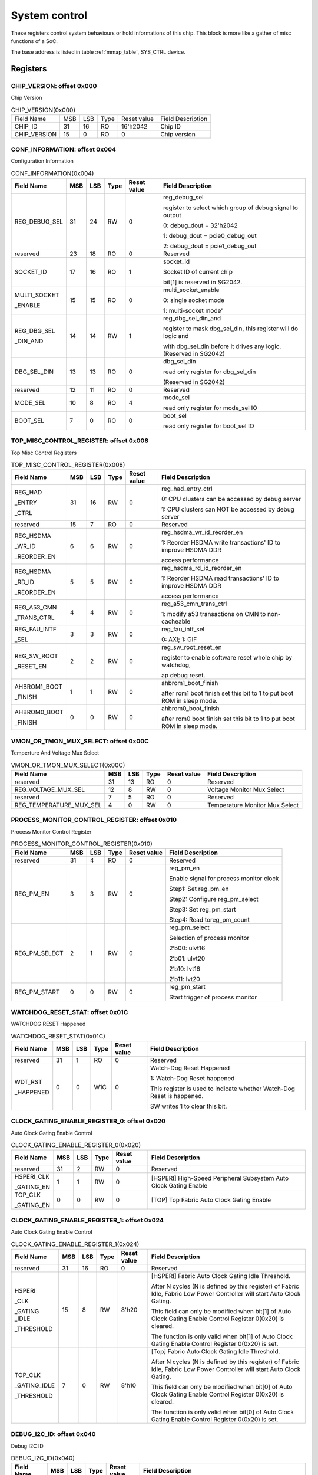 .. _system_control:

System control
================

These registers control system behaviours or hold informations of this chip.
This block is more like a gather of misc functions of a SoC.

The base address is listed in table :ref:`mmap_table`, SYS_CTRL device.

Registers
---------

CHIP_VERSION: offset 0x000 
^^^^^^^^^^^^^^^^^^^^^^^^^^

Chip Version

.. table:: CHIP_VERSION(0x000)

   +--------------+----+----+-----+------------+------------------+
   | Field Name   | MSB| LSB| Type| Reset value| Field Description|
   +--------------+----+----+-----+------------+------------------+
   | CHIP_ID      | 31 | 16 | RO  | 16'h2042   | Chip ID          |
   +--------------+----+----+-----+------------+------------------+
   | CHIP_VERSION | 15 | 0  | RO  | 0          | Chip version     |
   +--------------+----+----+-----+------------+------------------+

CONF_INFORMATION: offset 0x004
^^^^^^^^^^^^^^^^^^^^^^^^^^^^^^

Configuration Information

.. table:: CONF_INFORMATION(0x004)

   +--------------------+----+----+-----+------------+-----------------------------------------------------------------+
   | Field Name         | MSB| LSB| Type| Reset value| Field Description                                               |
   +====================+====+====+=====+============+=================================================================+
   | REG_DEBUG_SEL      | 31 | 24 | RW	| 0	     | reg_debug_sel                                                   |
   |                    |    |    |     |            +                                                                 +
   |                    |    |    |     |            | register to select which group of debug signal to output        |
   |                    |    |    |     |            +                                                                 +
   |                    |    |    |     |            | 0: debug_dout = 32'h2042                                        |
   |                    |    |    |     |            +                                                                 +
   |                    |    |    |     |            | 1: debug_dout = pcie0_debug_out                                 |
   |                    |    |    |     |            +                                                                 +
   |                    |    |    |     |            | 2: debug_dout = pcie1_debug_out                                 |
   +--------------------+----+----+-----+------------+-----------------------------------------------------------------+
   | reserved	        | 23 | 18 | RO  | 0	     | Reserved                                                        |
   +--------------------+----+----+-----+------------+-----------------------------------------------------------------+
   | SOCKET_ID	        | 17 | 16 | RO	| 1          | socket_id                                                       |
   |                    |    |    |     |            +                                                                 +
   |                    |    |    |     |            | Socket ID of current chip                                       |
   |                    |    |    |     |            +                                                                 +
   |                    |    |    |     |            | bit[1] is reserved in SG2042.                                   |
   +--------------------+----+----+-----+------------+-----------------------------------------------------------------+
   | MULTI_SOCKET       | 15 | 15 | RO	| 0	     | multi_socket_enable                                             |
   |                    |    |    |     |            +                                                                 +
   | _ENABLE            |    |    |     |            | 0: single socket mode                                           |
   |                    |    |    |     |            +                                                                 +
   |                    |    |    |     |            | 1: multi-socket mode"                                           |
   +--------------------+----+----+-----+------------+-----------------------------------------------------------------+
   | REG_DBG_SEL        | 14 | 14 | RW	| 1	     | reg_dbg_sel_din_and                                             |
   |                    |    |    |     |            +                                                                 +
   | _DIN_AND           |    |    |     |            | register to mask dbg_sel_din, this register will do logic and   |
   |                    |    |    |     |            +                                                                 +
   |                    |    |    |     |            | with dbg_sel_din before it drives any logic.(Reserved in SG2042)|
   +--------------------+----+----+-----+------------+-----------------------------------------------------------------+
   |  DBG_SEL_DIN	| 13 | 13 | RO	| 0	     | dbg_sel_din                                                     |
   |                    |    |    |     |            +                                                                 +
   |                    |    |    |     |            | read only register for dbg_sel_din                              |
   |                    |    |    |     |            +                                                                 +
   |                    |    |    |     |            | (Reserved in SG2042)                                            |
   +--------------------+----+----+-----+------------+-----------------------------------------------------------------+
   | reserved	        | 12 | 11 | RO	| 0	     | Reserved                                                        |
   +--------------------+----+----+-----+------------+-----------------------------------------------------------------+
   | MODE_SEL	        | 10 |  8 | RO	| 4	     | mode_sel                                                        |
   |                    |    |    |     |            +                                                                 +
   |                    |    |    |     |            | read only register for mode_sel IO                              |
   +--------------------+----+----+-----+------------+-----------------------------------------------------------------+
   |  BOOT_SEL	        |  7 |  0 | RO	|  0	     | boot_sel                                                        |
   |                    |    |    |     |            +                                                                 +
   |                    |    |    |     |            | read only register for boot_sel IO                              |
   +--------------------+----+----+-----+------------+-----------------------------------------------------------------+

TOP_MISC_CONTROL_REGISTER: offset 0x008
^^^^^^^^^^^^^^^^^^^^^^^^^^^^^^^^^^^^^^^

Top Misc Control Registers

.. table:: TOP_MISC_CONTROL_REGISTER(0x008)

   +--------------------+----+----+-----+------------+-----------------------------------------------------------------+
   | Field Name         | MSB| LSB| Type| Reset value| Field Description                                               |
   +====================+====+====+=====+============+=================================================================+
   | REG_HAD            | 31 | 16 | RW  | 0          | reg_had_entry_ctrl                                              |
   |                    |    |    |     |            +                                                                 +
   | _ENTRY             |    |    |     |            | 0: CPU clusters can be accessed by debug server                 |
   |                    |    |    |     |            +                                                                 +
   | _CTRL              |    |    |     |            | 1: CPU clusters can NOT be accessed by debug server             |
   +--------------------+----+----+-----+------------+-----------------------------------------------------------------+
   | reserved           | 15 | 7  | RO  | 0          | Reserved                                                        |
   +--------------------+----+----+-----+------------+-----------------------------------------------------------------+
   | REG_HSDMA          | 6  | 6  | RW  | 0          | reg_hsdma_wr_id_reorder_en                                      |
   |                    |    |    |     |            +                                                                 +
   | _WR_ID             |    |    |     |            | 1: Reorder HSDMA write transactions' ID to improve HSDMA DDR    |
   |                    |    |    |     |            +                                                                 +
   | _REORDER_EN        |    |    |     |            | access performance                                              |
   +--------------------+----+----+-----+------------+-----------------------------------------------------------------+
   | REG_HSDMA          | 5  | 5  | RW  | 0          | reg_hsdma_rd_id_reorder_en                                      |
   |                    |    |    |     |            +                                                                 +
   | _RD_ID             |    |    |     |            | 1: Reorder HSDMA read transactions' ID to improve HSDMA DDR     |
   |                    |    |    |     |            +                                                                 +
   | _REORDER_EN        |    |    |     |            | access performance                                              |
   +--------------------+----+----+-----+------------+-----------------------------------------------------------------+
   | REG_A53_CMN        | 4  | 4  | RW  | 0          | reg_a53_cmn_trans_ctrl                                          |
   |                    |    |    |     |            +                                                                 +
   | _TRANS_CTRL        |    |    |     |            | 1: modify a53 transactions on CMN to non-cacheable              |
   +--------------------+----+----+-----+------------+-----------------------------------------------------------------+
   | REG_FAU_INTF       | 3  | 3  | RW  | 0          | reg_fau_intf_sel                                                |
   |                    |    |    |     |            +                                                                 +
   | _SEL               |    |    |     |            | 0: AXI; 1: GIF                                                  |
   +--------------------+----+----+-----+------------+-----------------------------------------------------------------+
   | REG_SW_ROOT        | 2  | 2  | RW  | 0          | reg_sw_root_reset_en                                            |
   |                    |    |    |     |            +                                                                 +
   | _RESET_EN          |    |    |     |            | register to enable software reset whole chip by watchdog,       |
   |                    |    |    |     |            +                                                                 +
   |                    |    |    |     |            | ap debug reset.                                                 |
   +--------------------+----+----+-----+------------+-----------------------------------------------------------------+
   | AHBROM1_BOOT       | 1  | 1  | RW  | 0          | ahbrom1_boot_finish                                             |
   |                    |    |    |     |            +                                                                 +
   | _FINISH            |    |    |     |            | after rom1 boot finish set this bit to 1 to put boot ROM in     |
   |                    |    |    |     |            | sleep mode.                                                     |
   +--------------------+----+----+-----+------------+-----------------------------------------------------------------+
   | AHBROM0_BOOT       | 0  |  0 | RW  | 0          | ahbrom0_boot_finish                                             |
   |                    |    |    |     |            +                                                                 +
   | _FINISH            |    |    |     |            | after rom0 boot finish set this bit to 1 to put boot ROM in     |
   |                    |    |    |     |            | sleep mode.                                                     |
   +--------------------+----+----+-----+------------+-----------------------------------------------------------------+

VMON_OR_TMON_MUX_SELECT: offset 0x00C
^^^^^^^^^^^^^^^^^^^^^^^^^^^^^^^^^^^^^

Temperture And Voltage Mux Select

.. table:: VMON_OR_TMON_MUX_SELECT(0x00C)

   +------------------------+----+----+-----+------------+-----------------------------------------------------------------+
   | Field Name             | MSB| LSB| Type| Reset value| Field Description                                               |
   +========================+====+====+=====+============+=================================================================+
   | reserved               | 31 | 13 | RO  | 0          | Reserved                                                        |
   +------------------------+----+----+-----+------------+-----------------------------------------------------------------+
   | REG_VOLTAGE_MUX_SEL    | 12 | 8  | RW  | 0	         | Voltage Monitor Mux Select                                      |
   +------------------------+----+----+-----+------------+-----------------------------------------------------------------+
   | reserved               | 7	 | 5  |	RO  | 0	         | Reserved                                                        |
   +------------------------+----+----+-----+------------+-----------------------------------------------------------------+
   | REG_TEMPERATURE_MUX_SEL| 4	 | 0  |	RW  |	0        | Temperature Monitor Mux Select                                  |
   +------------------------+----+----+-----+------------+-----------------------------------------------------------------+

PROCESS_MONITOR_CONTROL_REGISTER: offset 0x010
^^^^^^^^^^^^^^^^^^^^^^^^^^^^^^^^^^^^^^^^^^^^^^

Process Monitor Control Register

.. table:: PROCESS_MONITOR_CONTROL_REGISTER(0x010)

   +--------------------+----+----+-----+------------+-----------------------------------------------------------------+
   | Field Name         | MSB| LSB| Type| Reset value| Field Description                                               |
   +====================+====+====+=====+============+=================================================================+
   | reserved           | 31 | 4  | RO  | 0          | Reserved                                                        |
   +--------------------+----+----+-----+------------+-----------------------------------------------------------------+
   | REG_PM_EN          | 3  | 3  | RW  | 0          | reg_pm_en                                                       |
   |                    |    |    |     |            +                                                                 +
   |                    |    |    |     |            | Enable signal for process monitor clock                         |
   |                    |    |    |     |            +                                                                 +
   |                    |    |    |     |            | Step1: Set reg_pm_en                                            |
   |                    |    |    |     |            +                                                                 +
   |                    |    |    |     |            | Step2: Configure reg_pm_select                                  |
   |                    |    |    |     |            +                                                                 +
   |                    |    |    |     |            | Step3: Set reg_pm_start                                         |
   |                    |    |    |     |            +                                                                 +
   |                    |    |    |     |            | Step4: Read toreg_pm_count                                      |
   +--------------------+----+----+-----+------------+-----------------------------------------------------------------+
   | REG_PM_SELECT      | 2  | 1  | RW  | 0          | reg_pm_select                                                   |
   |                    |    |    |     |            +                                                                 +
   |                    |    |    |     |            | Selection of process monitor                                    |
   |                    |    |    |     |            +                                                                 +
   |                    |    |    |     |            | 2’b00: ulvt16                                                   |
   |                    |    |    |     |            +                                                                 +
   |                    |    |    |     |            | 2’b01: ulvt20                                                   |
   |                    |    |    |     |            +                                                                 +
   |                    |    |    |     |            | 2’b10: lvt16                                                    |
   |                    |    |    |     |            +                                                                 +
   |                    |    |    |     |            | 2’b11: lvt20                                                    |
   +--------------------+----+----+-----+------------+-----------------------------------------------------------------+
   | REG_PM_START       | 0  | 0  | RW  | 0          | reg_pm_start                                                    |
   |                    |    |    |     |            +                                                                 +
   |                    |    |    |     |            | Start trigger of process monitor                                |
   +--------------------+----+----+-----+------------+-----------------------------------------------------------------+

WATCHDOG_RESET_STAT: offset 0x01C
^^^^^^^^^^^^^^^^^^^^^^^^^^^^^^^^^

WATCHDOG RESET Happened

.. table:: WATCHDOG_RESET_STAT(0x01C)

   +--------------------+----+----+-----+------------+-----------------------------------------------------------------+
   | Field Name         | MSB| LSB| Type| Reset value| Field Description                                               |
   +====================+====+====+=====+============+=================================================================+
   | reserved           | 31 | 1  | RO  | 0          | Reserved                                                        |
   +--------------------+----+----+-----+------------+-----------------------------------------------------------------+
   | WDT_RST            | 0  | 0  | W1C | 0          | Watch-Dog Reset Happened                                        |
   |                    |    |    |     |            +                                                                 +
   | _HAPPENED          |    |    |     |            | 1: Watch-Dog Reset happened                                     |
   |                    |    |    |     |            +                                                                 +
   |                    |    |    |     |            | This register is used to indicate whether Watch-Dog Reset is    |
   |                    |    |    |     |            | happened.                                                       |
   |                    |    |    |     |            +                                                                 +
   |                    |    |    |     |            | SW writes 1 to clear this bit.                                  |
   +--------------------+----+----+-----+------------+-----------------------------------------------------------------+

CLOCK_GATING_ENABLE_REGISTER_0: offset 0x020
^^^^^^^^^^^^^^^^^^^^^^^^^^^^^^^^^^^^^^^^^^^^

Auto Clock Gating Enable Control

.. table:: CLOCK_GATING_ENABLE_REGISTER_0(0x020)

   +------------------------+----+----+-----+------------+------------------------------------------------------------------+
   | Field Name             | MSB| LSB| Type| Reset value| Field Description                                                |
   +========================+====+====+=====+============+==================================================================+
   | reserved               | 31 | 2  | RW  | 0          | Reserved                                                         |
   +------------------------+----+----+-----+------------+------------------------------------------------------------------+
   | HSPERI_CLK             | 1  | 1  | RW  | 0          | [HSPERI] High-Speed Peripheral Subsystem Auto Clock Gating Enable|
   |                        |    |    |     |            |                                                                  |
   | _GATING_EN             |    |    |     |            |                                                                  |
   +------------------------+----+----+-----+------------+------------------------------------------------------------------+
   | TOP_CLK                | 0  | 0  | RW  | 0          | [TOP] Top Fabric Auto Clock Gating Enable                        |
   |                        |    |    |     |            |                                                                  |
   | _GATING_EN             |    |    |     |            |                                                                  |
   +------------------------+----+----+-----+------------+------------------------------------------------------------------+

CLOCK_GATING_ENABLE_REGISTER_1: offset 0x024
^^^^^^^^^^^^^^^^^^^^^^^^^^^^^^^^^^^^^^^^^^^^

Auto Clock Gating Enable Control

.. table:: CLOCK_GATING_ENABLE_REGISTER_1(0x024)

   +--------------------+----+----+-----+------------+-----------------------------------------------------------------+
   | Field Name         | MSB| LSB| Type| Reset value| Field Description                                               |
   +====================+====+====+=====+============+=================================================================+
   | reserved           | 31 | 16 | RO  | 0          | Reserved                                                        |
   +--------------------+----+----+-----+------------+-----------------------------------------------------------------+
   | HSPERI             | 15 | 8  | RW  | 8'h20      | [HSPERI] Fabric Auto Clock Gating Idle Threshold.               |
   |                    |    |    |     |            +                                                                 +
   | _CLK               |    |    |     |            | After N cycles (N is defined by this register) of Fabric Idle,  |
   |                    |    |    |     |            | Fabric Low Power Controller will start Auto Clock Gating.       |
   | _GATING _IDLE      |    |    |     |            +                                                                 +
   |                    |    |    |     |            | This field can only be modified when bit[1] of Auto Clock       |
   | _THRESHOLD         |    |    |     |            | Gating Enable Control Register 0(0x20) is cleared.              |
   |                    |    |    |     |            +                                                                 +
   |                    |    |    |     |            | The function is only valid when bit[1] of Auto Clock Gating     |
   |                    |    |    |     |            | Enable Control Register 0(0x20) is set.                         |
   +--------------------+----+----+-----+------------+-----------------------------------------------------------------+
   | TOP_CLK            | 7  | 0  | RW  | 8'h10      | [Top] Fabric Auto Clock Gating Idle Threshold.                  |
   |                    |    |    |     |            +                                                                 +
   | _GATING_IDLE       |    |    |     |            | After N cycles (N is defined by this register) of Fabric Idle,  |
   |                    |    |    |     |            | Fabric Low Power Controller will start Auto Clock Gating.       |
   | _THRESHOLD         |    |    |     |            +                                                                 +
   |                    |    |    |     |            | This field can only be modified when bit[0] of Auto Clock       |
   |                    |    |    |     |            | Gating Enable Control Register 0(0x20) is cleared.              |
   |                    |    |    |     |            +                                                                 +
   |                    |    |    |     |            | The function is only valid when bit[0] of Auto Clock Gating     |
   |                    |    |    |     |            | Enable Control Register 0(0x20) is set.                         |
   +--------------------+----+----+-----+------------+-----------------------------------------------------------------+

DEBUG_I2C_ID: offset 0x040
^^^^^^^^^^^^^^^^^^^^^^^^^^

Debug I2C ID

.. table:: DEBUG_I2C_ID(0x040)

   +--------------------+----+----+-----+------------+-----------------------------------------------------------------+
   | Field Name         | MSB| LSB| Type| Reset value| Field Description                                               |
   +====================+====+====+=====+============+=================================================================+
   | reserved           | 31 | 8  | RO  | 0          | Reserved                                                        |
   +--------------------+----+----+-----+------------+-----------------------------------------------------------------+
   | DBG_I2C            | 7  | 0  | RW  | 8'hc0      | System Debug I2C ID                                             |
   |                    |    |    |     |            +                                                                 +
   | _ID                |    |    |     |            | Note the real Debug I2C Slave Address = {DBG_I2C_ID[7:2],       |
   |                    |    |    |     |            | Chip_socket_id[1:0]}                                            |
   +--------------------+----+----+-----+------------+-----------------------------------------------------------------+

DEBUG_I2C_QOS_CONTROL: offset 0x044
^^^^^^^^^^^^^^^^^^^^^^^^^^^^^^^^^^^

DEBUG_I2C_QOS_CONTROL

.. table:: DEBUG_I2C_QOS_CONTROL(0x044)

   +------------------------+----+----+-----+------------+------------------------------------------------------------------+
   | Field Name             | MSB| LSB| Type| Reset value| Field Description                                                |
   +========================+====+====+=====+============+==================================================================+
   | reserved               | 31 | 8  | RO  | 0          | Reserved                                                         |
   +------------------------+----+----+-----+------------+------------------------------------------------------------------+
   | REG_QOS_DBG_I2C_ARQOS  | 7  | 4  | RW  | 0          | DBG_I2C_ARQOS                                                    |
   +------------------------+----+----+-----+------------+------------------------------------------------------------------+
   | REG_QOS_DBG_I2C_AWQOS  | 3  | 0  | RW  | 0          | DBG_I2C_AWQOS                                                    |
   +------------------------+----+----+-----+------------+------------------------------------------------------------------+

ETH0_QOS_CONTROL: offset 0x048
^^^^^^^^^^^^^^^^^^^^^^^^^^^^^^

ETH0_QOS_CONTROL

.. table:: ETH0_QOS_CONTROL(0x048)

   +------------------------+----+----+-----+------------+------------------------------------------------------------------+
   | Field Name             | MSB| LSB| Type| Reset value| Field Description                                                |
   +========================+====+====+=====+============+==================================================================+
   | reserved               | 31 | 8  | RO  | 0          | Reserved                                                         |
   +------------------------+----+----+-----+------------+------------------------------------------------------------------+
   | REG_QOS_ETH0_ARQOS     | 7  | 4  | RW  | 0          | ETH0_ARQOS                                                       |
   +------------------------+----+----+-----+------------+------------------------------------------------------------------+
   | REG_QOS_ETH0_AWQOS     | 3  | 0  | RW  | 0          | ETH1_AWQOS                                                       |
   +------------------------+----+----+-----+------------+------------------------------------------------------------------+

HSPERI_MEM_REMAP_MODE: offset 0x04C
^^^^^^^^^^^^^^^^^^^^^^^^^^^^^^^^^^^

HSPERI_MEM_REMAP_MODE

.. table:: HSPERI_MEM_REMAP_MODE(0x04C)

   +--------------------+----+----+-----+------------+-----------------------------------------------------------------+
   | Field Name         | MSB| LSB| Type| Reset value| Field Description                                               |
   +====================+====+====+=====+============+=================================================================+
   | reserved           | 31 | 1  | RO  | 0          | Reserved                                                        |
   +--------------------+----+----+-----+------------+-----------------------------------------------------------------+
   | REG                | 0  | 0  | RW  | 0          | 1'b0:auto mode(address is extended with Chip socket id)         |
   |                    |    |    |     |            +                                                                 +
   | _HSPERI            |    |    |     |            | 1'b1:fixed mode(address is extended with hsperi_mem_remap_reg)  |
   |                    |    |    |     |            +                                                                 +
   | _MEM               |    |    |     |            | new_addr[43:0] = hsperi_mem_remap_mode ? { 4'h0,hsperi_mem      |
   |                    |    |    |     |            | _remap_reg[0], ori_addr[38:0] }:{ 4'h0, socket_id[0],           |
   | _REMAP             |    |    |     |            | ori_addr[38:0] }                                                |
   |                    |    |    |     |            |                                                                 |
   | _MODE              |    |    |     |            |                                                                 |
   +--------------------+----+----+-----+------------+-----------------------------------------------------------------+

HSPERI_MEM_REMAP_REG: offset 0x050
^^^^^^^^^^^^^^^^^^^^^^^^^^^^^^^^^^

HSPERI_MEM_REMAP_REG

.. table:: HSPERI_MEM_REMAP_REG(0x050)

   +--------------------+----+----+-----+------------+-----------------------------------------------------------------+
   | Field Name         | MSB| LSB| Type| Reset value| Field Description                                               |
   +====================+====+====+=====+============+=================================================================+
   | reserved           | 31 | 10 | RO  | 0          | Reserved                                                        |
   +--------------------+----+----+-----+------------+-----------------------------------------------------------------+
   | REG_HSPERI_MEM     | 9  | 8  | RW  | 0          | REG_HSPERI_MEM_ARADDR_REMAP                                     |
   |                    |    |    |     |            +                                                                 +
   | _ARADDR_REMAP      |    |    |     |            | bit[9] is reserved in SG2042                                    |
   +--------------------+----+----+-----+------------+-----------------------------------------------------------------+
   | reserved           | 7  | 2  | RO  | 0          | Reserved                                                        |
   +--------------------+----+----+-----+------------+-----------------------------------------------------------------+
   | REG_HSPERI_MEM     | 1  | 0  | RW  | 0          | REG_HSPERI_MEM_AWADDR_REMAP                                     |
   |                    |    |    |     |            +                                                                 +
   | _AWADDR_REMAP      |    |    |     |            | bit[1] is reserved in SG2042                                    |
   +--------------------+----+----+-----+------------+-----------------------------------------------------------------+

DDR_SIZE_REG: offset 0x054
^^^^^^^^^^^^^^^^^^^^^^^^^^

.. table:: DDR_SIZE_REG(0x054)

   +--------------------+----+----+-----+------------+-----------------------------------------------------------------+
   | Field Name         | MSB| LSB| Type| Reset value| Field Description                                               |
   +====================+====+====+=====+============+=================================================================+
   | DDR3_SIZE_REG      | 31 | 24 | RW  | 8'h4       | DDR3 Size                                                       |
   +--------------------+----+----+-----+------------+-----------------------------------------------------------------+
   | DDR2_SIZE_REG      | 23 | 16 | RW  | 8'h4       | DDR2 Size                                                       |
   +--------------------+----+----+-----+------------+-----------------------------------------------------------------+
   | DDR1_SIZE_REG      | 15 | 8  | RW  | 8'h4       | DDR1 Size                                                       |
   +--------------------+----+----+-----+------------+-----------------------------------------------------------------+
   | DDR0_SIZE_REG      | 7  | 0  | RW  | 8'h4       | DDR0 Size:                                                      |
   |                    |    |    |     |            +                                                                 +
   |                    |    |    |     |            | 8'h0: ddr size is 1TB, bypass 40bit address                     |
   |                    |    |    |     |            +                                                                 +
   |                    |    |    |     |            | 8'h1: ddr size is 512GB, tie 1-bit MSB of CMN-> DDR address to 0|
   |                    |    |    |     |            +                                                                 +
   |                    |    |    |     |            | 8'h2: ddr size is 256GB, tie 2-bit MSB of CMN-> DDR address to 0|
   |                    |    |    |     |            +                                                                 +
   |                    |    |    |     |            | 8'h3: ddr size is 128GB, tie 3-bit MSB of CMN-> DDR address to 0|
   |                    |    |    |     |            +                                                                 +
   |                    |    |    |     |            | 8'h4: ddr size is 64GB, tie 4-bit MSB of CMN-> DDR address to 0 |
   |                    |    |    |     |            +                                                                 +
   |                    |    |    |     |            | 8'h5: ddr size is 32GB, tie 5-bit MSB of CMN-> DDR address to 0 |
   |                    |    |    |     |            +                                                                 +
   |                    |    |    |     |            | 8'h6: ddr size is 16GB, tie 6-bit MSB of CMN-> DDR address to 0 |
   |                    |    |    |     |            +                                                                 +
   |                    |    |    |     |            | 8'h7: ddr size is 8GB, tie 7-bit MSB of CMN-> DDR address to 0  |
   |                    |    |    |     |            +                                                                 +
   |                    |    |    |     |            | 8'h8: ddr size is 4GB, tie 8-bit MSB of CMN-> DDR address to 0  |
   |                    |    |    |     |            +                                                                 +
   |                    |    |    |     |            | 8'h9: ddr size is 2GB, tie 9-bit MSB of CMN-> DDR address to 0  |
   |                    |    |    |     |            +                                                                 +
   |                    |    |    |     |            | 8'hA: ddr size is 1GB, tie 10-bit MSB of CMN-> DDR address to 0 |
   |                    |    |    |     |            +                                                                 +
   |                    |    |    |     |            | other: NA                                                       |
   +--------------------+----+----+-----+------------+-----------------------------------------------------------------+

DDR_CTRL_REG: offset 0x058
^^^^^^^^^^^^^^^^^^^^^^^^^^

.. table:: DDR_CTRL_REG(0x058)

   +------------------------+----+----+-----+------------+------------------------------------------------------------------+
   | Field Name             | MSB| LSB| Type| Reset value| Field Description                                                |
   +========================+====+====+=====+============+==================================================================+
   | reserved               | 31 | 28 | RO  | 0          | Reserved                                                         |
   +------------------------+----+----+-----+------------+------------------------------------------------------------------+
   | DDR_CORE               | 27 | 24 | RW  | 4'h6       | DDR Core Reset Counter Threshold                                 |
   |                        |    |    |     |            |                                                                  |
   | _RST_CNT               |    |    |     |            |                                                                  |
   +------------------------+----+----+-----+------------+------------------------------------------------------------------+
   | DDR_MEM                | 23 | 20 | RW  | 4'h9       | DDR MEM Reset Counter Threshold                                  |
   |                        |    |    |     |            |                                                                  |
   | _RST_CNT               |    |    |     |            |                                                                  |
   +------------------------+----+----+-----+------------+------------------------------------------------------------------+
   | DDR_REG                | 19 | 16 | RW  | 4'h8       | DDR REG Reset Counter Threshold                                  |
   |                        |    |    |     |            |                                                                  |
   | _RST_CNT               |    |    |     |            |                                                                  |
   +------------------------+----+----+-----+------------+------------------------------------------------------------------+
   | reserved               | 15 | 1  | RO  | 0          | Reserved                                                         |
   +------------------------+----+----+-----+------------+------------------------------------------------------------------+
   | DDR_AW_W               | 0  | 0  | RW  | 1'h0       | DDR AW W ALIGN Enable                                            |
   |                        |    |    |     |            +                                                                  +
   | _ALIGN                 |    |    |     |            | 0: Disable DDR AW W Alignment                                    |
   |                        |    |    |     |            +                                                                  +
   | _ENABLE                |    |    |     |            | 1: Enable DDR AW W Alignment (The write request will be sent to  |
   |                        |    |    |     |            | DDR only when the write data is also shown on DDR port.)         |
   +------------------------+----+----+-----+------------+------------------------------------------------------------------+

AP_WIFI_STAT: offset 0x080
^^^^^^^^^^^^^^^^^^^^^^^^^^

AP WFI Status Register

.. table:: AP_WIFI_STAT(0x080)

   +--------------------+----+----+-----+------------+-----------------------------------------------------------------+
   | Field Name         | MSB| LSB| Type| Reset value| Field Description                                               |
   +====================+====+====+=====+============+=================================================================+
   | reserved           | 31 | 18 | RO  | 0          | Reserved                                                        |
   +--------------------+----+----+-----+------------+-----------------------------------------------------------------+
   | AP_CL1_ACINACTM    | 17 | 17 | RW  | 0          | AP system Cluster 1 ACINACTM:                                   |
   |                    |    |    |     |            +                                                                 +
   |                    |    |    |     |            | 0: cluster 1 may be snooped by external system                  |
   |                    |    |    |     |            +                                                                 +
   |                    |    |    |     |            | 1: cluster 1 will not be snooped by external system             |
   +--------------------+----+----+-----+------------+-----------------------------------------------------------------+
   | AP_CL0_ACINACTM    | 16 | 16 | RW  | 0          | AP system Cluster 0 ACINACTM:                                   |
   |                    |    |    |     |            +                                                                 +
   |                    |    |    |     |            | 0: cluster 0 may be snooped by external system                  |
   |                    |    |    |     |            +                                                                 +
   |                    |    |    |     |            | 1: cluster 0 will not be snooped by external system             |
   +--------------------+----+----+-----+------------+-----------------------------------------------------------------+
   | reserved           | 15 | 10 | RO  | 0          | Reserved                                                        |
   +--------------------+----+----+-----+------------+-----------------------------------------------------------------+
   | CL1_STANDBYWFIL2   | 9  | 9  | RO  | 0          | AP system Cluster 1 WFI State                                   |
   +--------------------+----+----+-----+------------+-----------------------------------------------------------------+
   | CL1_STANDBYWFI     | 8  | 5  | RO  | 0          | AP system Core4-7 WFI State                                     |
   +--------------------+----+----+-----+------------+-----------------------------------------------------------------+
   | CL0_STANDBYWFIL2   | 4  | 4  | RO  | 0          | AP system Cluster 0 WFI State                                   |
   +--------------------+----+----+-----+------------+-----------------------------------------------------------------+
   | CL0_STANDBYWFI     | 3  | 0  | RO  | 0          | AP system Core0-3 WFI State                                     |
   +--------------------+----+----+-----+------------+-----------------------------------------------------------------+

AP_WARM_RESET: offset 0x084
^^^^^^^^^^^^^^^^^^^^^^^^^^^

AP Warm Reset Control and Status

.. table:: AP_WARM_RESET(0x084)

   +--------------------+----+----+-----+------------+-----------------------------------------------------------------+
   | Field Name         | MSB| LSB| Type| Reset value| Field Description                                               |
   +====================+====+====+=====+============+=================================================================+
   | reserved           | 31 | 3  | RO  | 0          | Reserved                                                        |
   +--------------------+----+----+-----+------------+-----------------------------------------------------------------+
   | JTAG               | 2  | 2  | RW  | 0          | JTAG Warm Reset Disable                                         |
   |                    |    |    |     |            +                                                                 +
   | _WARM_RST          |    |    |     |            | bit[9] is reserved in SG2042                                    |
   |                    |    |    |     |            |                                                                 |
   | _DISABLE           |    |    |     |            |                                                                 |
   +--------------------+----+----+-----+------------+-----------------------------------------------------------------+
   | AP_SYS             | 1  | 1  | RO  | 0          | AP System Warm Reset Active signal.                             |
   |                    |    |    |     |            +                                                                 +
   | _WARM_RST          |    |    |     |            | This bit reflect the current status of AP System                |
   |                    |    |    |     |            |                                                                 |
   | _ACT               |    |    |     |            | Warm Reset Active signal (ap_sys_warm_rst_act).                 |
   +--------------------+----+----+-----+------------+-----------------------------------------------------------------+
   | CLR_AP_SYS         | 0  | 0  | RW  | 0          | Clear AP System Warm Reset Active signal.                       |
   |                    |    |    |     |            +                                                                 +
   | _WARM_RST          |    |    |     |            | Writing 1 into this bit will clear the AP System                |
   |                    |    |    |     |            |                                                                 |
   | _ACT               |    |    |     |            | Warm Reset Active signal (ap_sys_warm_rst_act)                  |
   +--------------------+----+----+-----+------------+-----------------------------------------------------------------+

ARM_BOOT_ADDR_L: offset 0x088
^^^^^^^^^^^^^^^^^^^^^^^^^^^^^

ARM boot start address

.. table:: ARM_BOOT_ADDR_L(0x088)

   +--------------------+----+----+-----+--------------+-----------------------------------------------------------------+
   | Field Name         | MSB| LSB| Type| Reset value  | Field Description                                               |
   +====================+====+====+=====+==============+=================================================================+
   | AP_RVBARADDR_L     | 31 | 0  | RW  | 32'h0218_0000| ap_rvbaraddr_full[31:0]                                         |
   |                    |    |    |     |              +                                                                 +
   |                    |    |    |     |              | ARM boot start address.                                         |
   |                    |    |    |     |              +                                                                 +
   |                    |    |    |     |              | ap_rvbaraddr_full:                                              |
   |                    |    |    |     |              +                                                                 +
   |                    |    |    |     |              | default value is decided by boot_sel[1]:                        |
   |                    |    |    |     |              +                                                                 +
   |                    |    |    |     |              | 1'b0: 40'h00_0014_0000 (ROM1)                                   |
   |                    |    |    |     |              +                                                                 +
   |                    |    |    |     |              | 1'b1: 40'h00_0218_0000 (Serial Flash1)                          |
   |                    |    |    |     |              +                                                                 +
   |                    |    |    |     |              | ap_rvbaraddr = ap_rvbaraddr_full[39:2]                          |
   +--------------------+----+----+-----+--------------+-----------------------------------------------------------------+

ARM_BOOT_ADDR_H: offset 0x08C
^^^^^^^^^^^^^^^^^^^^^^^^^^^^^

ARM boot start address

.. table:: ARM_BOOT_ADDR_H(0x08C)

   +--------------------+----+----+-----+------------+-----------------------------------------------------------------+
   | Field Name         | MSB| LSB| Type| Reset value| Field Description                                               |
   +====================+====+====+=====+============+=================================================================+
   | reserved           | 31 | 8  | RO  | 0          | Reserved                                                        |
   +--------------------+----+----+-----+------------+-----------------------------------------------------------------+
   | AP_RVBARADDR_H     | 7  | 0  | RW  | 0          | ap_rvbaraddr_full[39:32]                                        |
   |                    |    |    |     |            +                                                                 +
   |                    |    |    |     |            | ARM boot start address                                          |
   +--------------------+----+----+-----+------------+-----------------------------------------------------------------+

AP_QOS_CONTROL: offset 0x094
^^^^^^^^^^^^^^^^^^^^^^^^^^^^

.. table:: AP_QOS_CONTROL(0x094)

   +------------------------+----+----+-----+------------+------------------------------------------------------------------+
   | Field Name             | MSB| LSB| Type| Reset value| Field Description                                                |
   +========================+====+====+=====+============+==================================================================+
   | reserved               | 31 | 16 | RO  | 0          | Reserved                                                         |
   +------------------------+----+----+-----+------------+------------------------------------------------------------------+
   | REG_QOS_AP_MEM0_ARQOS  | 15 | 12 | RW  | 0          | AP_MEM0_ARQOS                                                    |
   +------------------------+----+----+-----+------------+------------------------------------------------------------------+
   | REG_QOS_AP_MEM0_AWQOS  | 11 | 8  | RW  | 0          | AP_MEM0_AWQOS                                                    |
   +------------------------+----+----+-----+------------+------------------------------------------------------------------+
   | REG_QOS_AP_REG_ARQOS   | 7  | 4  | RW  | 0          | AP_REG_ARQOS                                                     |
   +------------------------+----+----+-----+------------+------------------------------------------------------------------+
   | REG_QOS_AP_REG_AWQOS   | 3  | 0  | RO  | 0          | AP_REG_AWQOS                                                     |
   +------------------------+----+----+-----+------------+------------------------------------------------------------------+

AP_MEM_ADDRESS_REMAP_REGISTER: offset 0x098
^^^^^^^^^^^^^^^^^^^^^^^^^^^^^^^^^^^^^^^^^^^

.. table:: AP_MEM_ADDRESS_REMAP_REGISTER(0x098)

   +--------------------+----+----+-----+------------+-----------------------------------------------------------------+
   | Field Name         | MSB| LSB| Type| Reset value| Field Description                                               |
   +====================+====+====+=====+============+=================================================================+
   | reserved           | 31 | 13 | RO  | 0          | Reserved                                                        |
   +--------------------+----+----+-----+------------+-----------------------------------------------------------------+
   | REG_AP_MEM         | 12 | 8  | R0  | 0          | REG_AP_MEM_ARADDR_REMAP                                         |
   |                    |    |    |     |            +                                                                 +
   | _ARADDR_REMAP      |    |    |     |            | This register is reserved in SG2042.                            |
   +--------------------+----+----+-----+------------+-----------------------------------------------------------------+
   | reserved           | 7  | 5  | RO  | 0          | Reserved                                                        |
   +--------------------+----+----+-----+------------+-----------------------------------------------------------------+
   | REG_AP_MEM         | 4  | 0  | R0  | 0          | REG_AP_MEM_AWADDR_REMAP                                         |
   |                    |    |    |     |            +                                                                 +
   | _AWADDR_REMAP      |    |    |     |            | This register is reserved in SG2042.                            |
   +--------------------+----+----+-----+------------+-----------------------------------------------------------------+

PLL_STAT: offset 0x0C0
^^^^^^^^^^^^^^^^^^^^^^

Pll Status

.. table:: PLL_STAT(0x0C0)

   +------------------------+----+----+-----+------------+------------------------------------------------------------------+
   | Field Name             | MSB| LSB| Type| Reset value| Field Description                                                |
   +========================+====+====+=====+============+==================================================================+
   | reserved               | 31 | 14 | RO  | 0          | Reserved                                                         |
   +------------------------+----+----+-----+------------+------------------------------------------------------------------+
   | DPLL1_LOCK             | 13 | 13 | RO  | 0          | DPLL1 LOCK                                                       |
   +------------------------+----+----+-----+------------+------------------------------------------------------------------+
   | DPLL0_LOCK             | 12 | 12 | RO  | 0          | DPLL0_LOCK                                                       |
   +------------------------+----+----+-----+------------+------------------------------------------------------------------+
   | FPLL_LOCK              | 11 | 11 | RO  | 0          | FPLL_LOCK                                                        |
   +------------------------+----+----+-----+------------+------------------------------------------------------------------+
   | reserved               | 10 | 10 | RO  | 0          | Reserved                                                         |
   +------------------------+----+----+-----+------------+------------------------------------------------------------------+
   | reserved               | 9  | 9  | RO  | 0          | Reserved                                                         |
   +------------------------+----+----+-----+------------+------------------------------------------------------------------+
   | MPLL_LOCK              | 8  | 8  | RO  | 0          | MPLL LOCK                                                        |
   +------------------------+----+----+-----+------------+------------------------------------------------------------------+
   | reserved               | 7  | 6  | RO  | 0          | Reserved                                                         |
   +------------------------+----+----+-----+------------+------------------------------------------------------------------+
   | UPDATING_DPLL1_VAL     | 5  | 5  | RO  | 0          | updating_dpll1_val                                               |
   +------------------------+----+----+-----+------------+------------------------------------------------------------------+
   | UPDATING_DPLL0_VAL     | 4  | 4  | RO  | 0          | updating_dpll0_val                                               |
   +------------------------+----+----+-----+------------+------------------------------------------------------------------+
   | UPDATING_FPLL_VAL      | 3  | 3  | RO  | 0          | updating_fpll_val                                                |
   +------------------------+----+----+-----+------------+------------------------------------------------------------------+
   | reserved               | 2  | 2  | RO  | 0          | Reserved                                                         |
   +------------------------+----+----+-----+------------+------------------------------------------------------------------+
   | reserved               | 1  | 1  | RO  | 0          | Reserved                                                         |
   +------------------------+----+----+-----+------------+------------------------------------------------------------------+
   | MPLL_LOCK              | 0  | 0  | RO  | 0          | updating_mpll_val                                                |
   +------------------------+----+----+-----+------------+------------------------------------------------------------------+

PLL_CLKEN_CONTROL: offset 0x0C4
^^^^^^^^^^^^^^^^^^^^^^^^^^^^^^^

PLL Clock Enable Control

.. table:: PLL_CLKEN_CONTROL(0x0C4)

   +--------------------+----+----+-----+------------+-----------------------------------------------------------------+
   | Field Name         | MSB| LSB| Type| Reset value| Field Description                                               |
   +====================+====+====+=====+============+=================================================================+
   | reserved           | 31 | 14 | RO  | 0          | Reserved                                                        |
   +--------------------+----+----+-----+------------+-----------------------------------------------------------------+
   | DPLL1_CLKEN_MUX_SEL| 13 | 13 | RW  | 0          | DPLL1 Clock Enable Mux Control                                  |
   |                    |    |    |     |            +                                                                 +
   |                    |    |    |     |            | 0: Select Unsynced PLL Clock Enable                             |
   |                    |    |    |     |            +                                                                 +
   |                    |    |    |     |            | 1: Select Synced version of PLL Clock Enable                    |
   +--------------------+----+----+-----+------------+-----------------------------------------------------------------+
   | DPLL0_CLKEN_MUX_SEL| 12 | 12 | RW  | 0          | DPLL0 Clock Enable Mux Control                                  |
   |                    |    |    |     |            +                                                                 +
   |                    |    |    |     |            | 0: Select Unsynced PLL Clock Enable                             |
   |                    |    |    |     |            +                                                                 +
   |                    |    |    |     |            | 1: Select Synced version of PLL Clock Enable                    |
   +--------------------+----+----+-----+------------+-----------------------------------------------------------------+
   | FPLL_CLKEN_MUX_SEL | 11 | 11 | RW  | 0          | FPLL Clock Enable Mux Control                                   |
   |                    |    |    |     |            +                                                                 +
   |                    |    |    |     |            | 0: Select Unsynced PLL Clock Enable                             |
   |                    |    |    |     |            +                                                                 +
   |                    |    |    |     |            | 1: Select Synced version of PLL Clock Enable                    |
   +--------------------+----+----+-----+------------+-----------------------------------------------------------------+
   | reserved           | 10 | 10 | RO  | 0          | Reserved                                                        |
   +--------------------+----+----+-----+------------+-----------------------------------------------------------------+
   | reserved           | 9  | 9  | RO  | 0          | Reserved                                                        |
   +--------------------+----+----+-----+------------+-----------------------------------------------------------------+
   | MPLL_CLKEN_MUX_SEL | 8  | 8  | RW  | 0          | MPLL Clock Enable Mux Control                                   |
   |                    |    |    |     |            +                                                                 +
   |                    |    |    |     |            | 0: Select Unsynced PLL Clock Enable                             |
   |                    |    |    |     |            +                                                                 +
   |                    |    |    |     |            | 1: Select Synced version of PLL Clock Enable                    |
   +--------------------+----+----+-----+------------+-----------------------------------------------------------------+
   | reserved           | 7  | 6  | RO  | 0          | Reserved                                                        |
   +--------------------+----+----+-----+------------+-----------------------------------------------------------------+
   | DPLL1_CLK_EN       | 5  | 5  | RW  | 1          | DPLL1 Clock Enable                                              |
   +--------------------+----+----+-----+------------+-----------------------------------------------------------------+
   | DPLL0_CLK_EN       | 4  | 4  | RW  | 1          | DPLL0 Clock Enable                                              |
   +--------------------+----+----+-----+------------+-----------------------------------------------------------------+
   | FPLL_CLK_EN        | 3  | 3  | RW  | 1          | FPLL Clock Enable                                               |
   +--------------------+----+----+-----+------------+-----------------------------------------------------------------+
   | reserved           | 2  | 2  | RO  | 1          | Reserved                                                        |
   +--------------------+----+----+-----+------------+-----------------------------------------------------------------+
   | reserved           | 1  | 1  | RO  | 1          | Reserved                                                        |
   +--------------------+----+----+-----+------------+-----------------------------------------------------------------+
   | MPLL_CLK_EN        | 0  | 0  | RW  | 1          | MPLL Clock Enable                                               |
   +--------------------+----+----+-----+------------+-----------------------------------------------------------------+

MPLL_CONTROL: offset 0x0E8
^^^^^^^^^^^^^^^^^^^^^^^^^^

Main PLL Control

.. table:: MPLL_CONTROL(0x0E8)

   +--------------------+----+----+-----+------------+-----------------------------------------------------------------+
   | Field Name         | MSB| LSB| Type| Reset value| Field Description                                               |
   +====================+====+====+=====+============+=================================================================+
   | MPLL               | 31 | 31 | RW  | 0          | Fast Config Mode Enable                                         |
   |                    |    |    |     |            +                                                                 +
   | _FAST              |    |    |     |            | 1: Enable Fast Config Mode. In this mode, only FBDIV can be     |
   |                    |    |    |     |            | modified, and there will be no PLL Power-Down sequence in PLL   |
   | _CONFIG            |    |    |     |            | frequency update.                                               |
   |                    |    |    |     |            +                                                                 +
   | _EN                |    |    |     |            | 0: Disable Fast Config Mode.                                    |
   +--------------------+----+----+-----+------------+-----------------------------------------------------------------+
   | reserved           | 30 | 28 | RO  | 0          | Reserved                                                        |
   +--------------------+----+----+-----+------------+-----------------------------------------------------------------+
   | MPLL               | 27 | 16 | RW  | 12'h40     | FBDIV                                                           |
   |                    |    |    |     |            +                                                                 +
   | _FBDIV             |    |    |     |            | Normal Mode: 'h40                                               |
   |                    |    |    |     |            +                                                                 +
   |                    |    |    |     |            | Fast Mode: 'h50                                                 |
   |                    |    |    |     |            +                                                                 +
   |                    |    |    |     |            | Safe Mode: 'h28                                                 |
   +--------------------+----+----+-----+------------+-----------------------------------------------------------------+
   | reserved           | 15 | 15 | RO  | 0          | Reserved                                                        |
   +--------------------+----+----+-----+------------+-----------------------------------------------------------------+
   | MPLL               | 14 | 12 | RW  | 1          | POSTDIV2                                                        |
   |                    |    |    |     |            |                                                                 |
   | _POSTDIV2          |    |    |     |            |                                                                 |
   +--------------------+----+----+-----+------------+-----------------------------------------------------------------+
   | reserved           | 11 | 11 | RO  | 0          | Reserved                                                        |
   +--------------------+----+----+-----+------------+-----------------------------------------------------------------+
   | MPLL               | 10 | 8  | RW  | 1          | POSTDIV1                                                        |
   |                    |    |    |     |            |                                                                 |
   | _POSTDIV1          |    |    |     |            |                                                                 |
   +--------------------+----+----+-----+------------+-----------------------------------------------------------------+
   | reserved           | 7  | 6  | RO  | 0          | Reserved                                                        |
   +--------------------+----+----+-----+------------+-----------------------------------------------------------------+
   | MPLL               | 5  | 0  | RW  | 1          | REFDIV                                                          |
   |                    |    |    |     |            |                                                                 |
   | _REFDIV            |    |    |     |            |                                                                 |
   +--------------------+----+----+-----+------------+-----------------------------------------------------------------+

FPLL_CONTROL: offset 0x0F4 
^^^^^^^^^^^^^^^^^^^^^^^^^^

Fixed PLL Control

.. table:: FPLL_CONTROL(0x0F4)

   +--------------------+----+----+-----+------------+-----------------------------------------------------------------+
   | Field Name         | MSB| LSB| Type| Reset value| Field Description                                               |
   +====================+====+====+=====+============+=================================================================+
   | FPLL               | 31 | 31 | WO  | 0          | Fast Config Mode Enable                                         |
   |                    |    |    |     |            +                                                                 +
   | _FAST              |    |    |     |            | 1: Enable Fast Config Mode. In this mode, only FBDIV can be     |
   |                    |    |    |     |            | modified, and there will be no PLL Power-Down sequence in PLL   |
   | _CONFIG            |    |    |     |            | frequency update.                                               |
   |                    |    |    |     |            +                                                                 +
   | _EN                |    |    |     |            | 0: Disable Fast Config Mode.                                    |
   +--------------------+----+----+-----+------------+-----------------------------------------------------------------+
   | reserved           | 30 | 28 | RO  | 0          | Reserved                                                        |
   +--------------------+----+----+-----+------------+-----------------------------------------------------------------+
   | FPLL               | 27 | 16 | RW  | 12'h40     | FBDIV                                                           |
   |                    |    |    |     |            +                                                                 +
   | _FBDIV             |    |    |     |            | Normal Mode: 'h28                                               |
   |                    |    |    |     |            +                                                                 +
   |                    |    |    |     |            | Fast Mode: 'h28                                                 |
   |                    |    |    |     |            +                                                                 +
   |                    |    |    |     |            | Safe Mode: 'h28                                                 |
   +--------------------+----+----+-----+------------+-----------------------------------------------------------------+
   | reserved           | 15 | 15 | RO  | 0          | Reserved                                                        |
   +--------------------+----+----+-----+------------+-----------------------------------------------------------------+
   | FPLL               | 14 | 12 | RW  | 1          | POSTDIV2                                                        |
   |                    |    |    |     |            |                                                                 |
   | _POSTDIV2          |    |    |     |            |                                                                 |
   +--------------------+----+----+-----+------------+-----------------------------------------------------------------+
   | reserved           | 11 | 11 | RO  | 0          | Reserved                                                        |
   +--------------------+----+----+-----+------------+-----------------------------------------------------------------+
   | FPLL               | 10 | 8  | RW  | 1          | POSTDIV1                                                        |
   |                    |    |    |     |            |                                                                 |
   | _POSTDIV1          |    |    |     |            |                                                                 |
   +--------------------+----+----+-----+------------+-----------------------------------------------------------------+
   | reserved           | 7  | 6  | RO  | 0          | Reserved                                                        |
   +--------------------+----+----+-----+------------+-----------------------------------------------------------------+
   | FPLL               | 5  | 0  | RW  | 1          | REFDIV                                                          |
   |                    |    |    |     |            |                                                                 |
   | _REFDIV            |    |    |     |            |                                                                 |
   +--------------------+----+----+-----+------------+-----------------------------------------------------------------+

DPLL0_CONTROL: offset 0x0F8
^^^^^^^^^^^^^^^^^^^^^^^^^^^

DDR PLL 0 Control

.. table:: DPLL0_CONTROL(0x0F8)

   +--------------------+----+----+-----+------------+-----------------------------------------------------------------+
   | Field Name         | MSB| LSB| Type| Reset value| Field Description                                               |
   +====================+====+====+=====+============+=================================================================+
   | DPLL0              | 31 | 31 | WO  | 0          | Fast Config Mode Enable                                         |
   |                    |    |    |     |            +                                                                 +
   | _FAST              |    |    |     |            | 1: Enable Fast Config Mode. In this mode, only FBDIV can be     |
   |                    |    |    |     |            | modified, and there will be no PLL Power-Down sequence in PLL   |
   | _CONFIG_EN         |    |    |     |            | frequency update.                                               |
   |                    |    |    |     |            +                                                                 +
   |                    |    |    |     |            | 0: Disable Fast Config Mode.                                    |
   +--------------------+----+----+-----+------------+-----------------------------------------------------------------+
   | reserved           | 30 | 28 | RO  | 0          | Reserved                                                        |
   +--------------------+----+----+-----+------------+-----------------------------------------------------------------+
   | DPLL0              | 27 | 16 | RW  | 12'h30     | FBDIV                                                           |
   |                    |    |    |     |            +                                                                 +
   | _FBDIV             |    |    |     |            | Normal Mode: 'h35                                               |
   |                    |    |    |     |            +                                                                 +
   |                    |    |    |     |            | Fast Mode: 'h40                                                 |
   |                    |    |    |     |            +                                                                 +
   |                    |    |    |     |            | Safe Mode: 'h20                                                 |
   +--------------------+----+----+-----+------------+-----------------------------------------------------------------+
   | reserved           | 15 | 15 | RO  | 0          | Reserved                                                        |
   +--------------------+----+----+-----+------------+-----------------------------------------------------------------+
   | DPLL0              | 14 | 12 | RW  | 1          | POSTDIV2                                                        |
   |                    |    |    |     |            |                                                                 |
   | _POSTDIV2          |    |    |     |            |                                                                 |
   +--------------------+----+----+-----+------------+-----------------------------------------------------------------+
   | reserved           | 11 | 11 | RO  | 0          | Reserved                                                        |
   +--------------------+----+----+-----+------------+-----------------------------------------------------------------+
   | DPLL0              | 10 | 8  | RW  | 1          | POSTDIV1                                                        |
   |                    |    |    |     |            |                                                                 |
   | _POSTDIV1          |    |    |     |            |                                                                 |
   +--------------------+----+----+-----+------------+-----------------------------------------------------------------+
   | reserved           | 7  | 6  | RO  | 0          | Reserved                                                        |
   +--------------------+----+----+-----+------------+-----------------------------------------------------------------+
   | DPLL0              | 5  | 0  | RW  | 1          | REFDIV                                                          |
   |                    |    |    |     |            |                                                                 |
   | _REFDIV            |    |    |     |            |                                                                 |
   +--------------------+----+----+-----+------------+-----------------------------------------------------------------+

DPLL1_CONTROL: offset 0x0FC 
^^^^^^^^^^^^^^^^^^^^^^^^^^^

DDR PLL 1 Control

.. table:: DPLL1_CONTROL(0x0FC)

   +--------------------+----+----+-----+------------+-----------------------------------------------------------------+
   | Field Name         | MSB| LSB| Type| Reset value| Field Description                                               |
   +====================+====+====+=====+============+=================================================================+
   | DPLL1              | 31 | 31 | WO  | 0          | Fast Config Mode Enable                                         |
   |                    |    |    |     |            +                                                                 +
   | _FAST              |    |    |     |            | 1: Enable Fast Config Mode. In this mode, only FBDIV can be     |
   |                    |    |    |     |            | modified, and there will be no PLL Power-Down sequence in PLL   |
   | _CONFIG_EN         |    |    |     |            | frequency update.                                               |
   |                    |    |    |     |            +                                                                 +
   |                    |    |    |     |            | 0: Disable Fast Config Mode.                                    |
   +--------------------+----+----+-----+------------+-----------------------------------------------------------------+
   | reserved           | 30 | 28 | RO  | 0          | Reserved                                                        |
   +--------------------+----+----+-----+------------+-----------------------------------------------------------------+
   | DPLL1              | 27 | 16 | RW  | 12'h30     | FBDIV                                                           |
   |                    |    |    |     |            +                                                                 +
   | _FBDIV             |    |    |     |            | Normal Mode: 'h35                                               |
   |                    |    |    |     |            +                                                                 +
   |                    |    |    |     |            | Fast Mode: 'h40                                                 |
   |                    |    |    |     |            +                                                                 +
   |                    |    |    |     |            | Safe Mode: 'h20                                                 |
   +--------------------+----+----+-----+------------+-----------------------------------------------------------------+
   | reserved           | 15 | 15 | RO  | 0          | Reserved                                                        |
   +--------------------+----+----+-----+------------+-----------------------------------------------------------------+
   | DPLL1              | 14 | 12 | RW  | 1          | POSTDIV2                                                        |
   |                    |    |    |     |            |                                                                 |
   | _POSTDIV2          |    |    |     |            |                                                                 |
   +--------------------+----+----+-----+------------+-----------------------------------------------------------------+
   | reserved           | 11 | 11 | RO  | 0          | Reserved                                                        |
   +--------------------+----+----+-----+------------+-----------------------------------------------------------------+
   | DPLL1              | 10 | 8  | RW  | 1          | POSTDIV1                                                        |
   |                    |    |    |     |            |                                                                 |
   | _POSTDIV1          |    |    |     |            |                                                                 |
   +--------------------+----+----+-----+------------+-----------------------------------------------------------------+
   | reserved           | 7  | 6  | RO  | 0          | Reserved                                                        |
   +--------------------+----+----+-----+------------+-----------------------------------------------------------------+
   | DPLL1              | 5  | 0  | RW  | 1          | REFDIV                                                          |
   |                    |    |    |     |            |                                                                 |
   | _REFDIV            |    |    |     |            |                                                                 |
   +--------------------+----+----+-----+------------+-----------------------------------------------------------------+

DEVICE_LOCK_REGISTER
^^^^^^^^^^^^^^^^^^^^

Device Lock

The read operation will return the value then assert this bit.

The write operation will de-assert the bit.

.. table:: DEVICE_LOCK_REGISTER0: offset 0x140

   +-----------------+----+----+-----+------------+--------------------------------------------------------------------+
   | Field Name      | MSB| LSB| Type| Reset value| Field Description                                                  |
   +=================+====+====+=====+============+====================================================================+
   | reserved        | 31 | 1  | RO  | 0          | Reserved                                                           |
   +-----------------+----+----+-----+------------+--------------------------------------------------------------------+
   | DEV_LOCK        | 0  | 0  | RW  | 0          | Lock Control and Status                                            |
   |                 |    |    |     |            +                                                                    +
   | _REG0           |    |    |     |            | (1).The read operation will return the value then assert this bit. |
   |                 |    |    |     |            +                                                                    +
   |                 |    |    |     |            | (2). Write operation will de-assert the bit.                       |
   +-----------------+----+----+-----+------------+--------------------------------------------------------------------+

.. table:: DEVICE_LOCK_REGISTER1: offset 0x144

   +-----------------+----+----+-----+------------+--------------------------------------------------------------------+
   | Field Name      | MSB| LSB| Type| Reset value| Field Description                                                  |
   +=================+====+====+=====+============+====================================================================+
   | reserved        | 31 | 1  | RO  | 0          | Reserved                                                           |
   +-----------------+----+----+-----+------------+--------------------------------------------------------------------+
   | DEV_LOCK        | 0  | 0  | RW  | 0          | Lock Control and Status                                            |
   |                 |    |    |     |            +                                                                    +
   | _REG1           |    |    |     |            | (1).The read operation will return the value then assert this bit. |
   |                 |    |    |     |            +                                                                    +
   |                 |    |    |     |            | (2). Write operation will de-assert the bit.                       |
   +-----------------+----+----+-----+------------+--------------------------------------------------------------------+

.. table:: DEVICE_LOCK_REGISTER2: offset 0x148

   +-----------------+----+----+-----+------------+--------------------------------------------------------------------+
   | Field Name      | MSB| LSB| Type| Reset value| Field Description                                                  |
   +=================+====+====+=====+============+====================================================================+
   | reserved        | 31 | 1  | RO  | 0          | Reserved                                                           |
   +-----------------+----+----+-----+------------+--------------------------------------------------------------------+
   | DEV_LOCK        | 0  | 0  | RW  | 0          | Lock Control and Status                                            |
   |                 |    |    |     |            +                                                                    +
   | _REG2           |    |    |     |            | (1).The read operation will return the value then assert this bit. |
   |                 |    |    |     |            +                                                                    +
   |                 |    |    |     |            | (2). Write operation will de-assert the bit.                       |
   +-----------------+----+----+-----+------------+--------------------------------------------------------------------+

.. table:: DEVICE_LOCK_REGISTER3: offset 0x14C

   +-----------------+----+----+-----+------------+--------------------------------------------------------------------+
   | Field Name      | MSB| LSB| Type| Reset value| Field Description                                                  |
   +=================+====+====+=====+============+====================================================================+
   | reserved        | 31 | 1  | RO  | 0          | Reserved                                                           |
   +-----------------+----+----+-----+------------+--------------------------------------------------------------------+
   | DEV_LOCK        | 0  | 0  | RW  | 0          | Lock Control and Status                                            |
   |                 |    |    |     |            +                                                                    +
   | _REG3           |    |    |     |            | (1).The read operation will return the value then assert this bit. |
   |                 |    |    |     |            +                                                                    +
   |                 |    |    |     |            | (2). Write operation will de-assert the bit.                       |
   +-----------------+----+----+-----+------------+--------------------------------------------------------------------+

.. table:: DEVICE_LOCK_REGISTER4: offset 0x150

   +-----------------+----+----+-----+------------+--------------------------------------------------------------------+
   | Field Name      | MSB| LSB| Type| Reset value| Field Description                                                  |
   +=================+====+====+=====+============+====================================================================+
   | reserved        | 31 | 1  | RO  | 0          | Reserved                                                           |
   +-----------------+----+----+-----+------------+--------------------------------------------------------------------+
   | DEV_LOCK        | 0  | 0  | RW  | 0          | Lock Control and Status                                            |
   |                 |    |    |     |            +                                                                    +
   | _REG4           |    |    |     |            | (1).The read operation will return the value then assert this bit. |
   |                 |    |    |     |            +                                                                    +
   |                 |    |    |     |            | (2). Write operation will de-assert the bit.                       |
   +-----------------+----+----+-----+------------+--------------------------------------------------------------------+

.. table:: DEVICE_LOCK_REGISTER5: offset 0x154

   +-----------------+----+----+-----+------------+--------------------------------------------------------------------+
   | Field Name      | MSB| LSB| Type| Reset value| Field Description                                                  |
   +=================+====+====+=====+============+====================================================================+
   | reserved        | 31 | 1  | RO  | 0          | Reserved                                                           |
   +-----------------+----+----+-----+------------+--------------------------------------------------------------------+
   | DEV_LOCK        | 0  | 0  | RW  | 0          | Lock Control and Status                                            |
   |                 |    |    |     |            +                                                                    +
   | _REG5           |    |    |     |            | (1).The read operation will return the value then assert this bit. |
   |                 |    |    |     |            +                                                                    +
   |                 |    |    |     |            | (2). Write operation will de-assert the bit.                       |
   +-----------------+----+----+-----+------------+--------------------------------------------------------------------+

.. table:: DEVICE_LOCK_REGISTER6: offset 0x158

   +-----------------+----+----+-----+------------+--------------------------------------------------------------------+
   | Field Name      | MSB| LSB| Type| Reset value| Field Description                                                  |
   +=================+====+====+=====+============+====================================================================+
   | reserved        | 31 | 1  | RO  | 0          | Reserved                                                           |
   +-----------------+----+----+-----+------------+--------------------------------------------------------------------+
   | DEV_LOCK        | 0  | 0  | RW  | 0          | Lock Control and Status                                            |
   |                 |    |    |     |            +                                                                    +
   | _REG6           |    |    |     |            | (1).The read operation will return the value then assert this bit. |
   |                 |    |    |     |            +                                                                    +
   |                 |    |    |     |            | (2). Write operation will de-assert the bit.                       |
   +-----------------+----+----+-----+------------+--------------------------------------------------------------------+

.. table:: DEVICE_LOCK_REGISTER7: offset 0x15C

   +-----------------+----+----+-----+------------+--------------------------------------------------------------------+
   | Field Name      | MSB| LSB| Type| Reset value| Field Description                                                  |
   +=================+====+====+=====+============+====================================================================+
   | reserved        | 31 | 1  | RO  | 0          | Reserved                                                           |
   +-----------------+----+----+-----+------------+--------------------------------------------------------------------+
   | DEV_LOCK        | 0  | 0  | RW  | 0          | Lock Control and Status                                            |
   |                 |    |    |     |            +                                                                    +
   | _REG7           |    |    |     |            | (1).The read operation will return the value then assert this bit. |
   |                 |    |    |     |            +                                                                    +
   |                 |    |    |     |            | (2). Write operation will de-assert the bit.                       |
   +-----------------+----+----+-----+------------+--------------------------------------------------------------------+

.. table:: DEVICE_LOCK_REGISTER8: offset 0x160

   +-----------------+----+----+-----+------------+--------------------------------------------------------------------+
   | Field Name      | MSB| LSB| Type| Reset value| Field Description                                                  |
   +=================+====+====+=====+============+====================================================================+
   | reserved        | 31 | 1  | RO  | 0          | Reserved                                                           |
   +-----------------+----+----+-----+------------+--------------------------------------------------------------------+
   | DEV_LOCK        | 0  | 0  | RW  | 0          | Lock Control and Status                                            |
   |                 |    |    |     |            +                                                                    +
   | _REG8           |    |    |     |            | (1).The read operation will return the value then assert this bit. |
   |                 |    |    |     |            +                                                                    +
   |                 |    |    |     |            | (2). Write operation will de-assert the bit.                       |
   +-----------------+----+----+-----+------------+--------------------------------------------------------------------+

.. table:: DEVICE_LOCK_REGISTER9: offset 0x164

   +-----------------+----+----+-----+------------+--------------------------------------------------------------------+
   | Field Name      | MSB| LSB| Type| Reset value| Field Description                                                  |
   +=================+====+====+=====+============+====================================================================+
   | reserved        | 31 | 1  | RO  | 0          | Reserved                                                           |
   +-----------------+----+----+-----+------------+--------------------------------------------------------------------+
   | DEV_LOCK        | 0  | 0  | RW  | 0          | Lock Control and Status                                            |
   |                 |    |    |     |            +                                                                    +
   | _REG9           |    |    |     |            | (1).The read operation will return the value then assert this bit. |
   |                 |    |    |     |            +                                                                    +
   |                 |    |    |     |            | (2). Write operation will de-assert the bit.                       |
   +-----------------+----+----+-----+------------+--------------------------------------------------------------------+

.. table:: DEVICE_LOCK_REGISTER10: offset 0x168

   +-----------------+----+----+-----+------------+--------------------------------------------------------------------+
   | Field Name      | MSB| LSB| Type| Reset value| Field Description                                                  |
   +=================+====+====+=====+============+====================================================================+
   | reserved        | 31 | 1  | RO  | 0          | Reserved                                                           |
   +-----------------+----+----+-----+------------+--------------------------------------------------------------------+
   | DEV_LOCK        | 0  | 0  | RW  | 0          | Lock Control and Status                                            |
   |                 |    |    |     |            +                                                                    +
   | _REG10          |    |    |     |            | (1).The read operation will return the value then assert this bit. |
   |                 |    |    |     |            +                                                                    +
   |                 |    |    |     |            | (2). Write operation will de-assert the bit.                       |
   +-----------------+----+----+-----+------------+--------------------------------------------------------------------+

.. table:: DEVICE_LOCK_REGISTER11: offset 0x16C

   +-----------------+----+----+-----+------------+--------------------------------------------------------------------+
   | Field Name      | MSB| LSB| Type| Reset value| Field Description                                                  |
   +=================+====+====+=====+============+====================================================================+
   | reserved        | 31 | 1  | RO  | 0          | Reserved                                                           |
   +-----------------+----+----+-----+------------+--------------------------------------------------------------------+
   | DEV_LOCK        | 0  | 0  | RW  | 0          | Lock Control and Status                                            |
   |                 |    |    |     |            +                                                                    +
   | _REG11          |    |    |     |            | (1).The read operation will return the value then assert this bit. |
   |                 |    |    |     |            +                                                                    +
   |                 |    |    |     |            | (2). Write operation will de-assert the bit.                       |
   +-----------------+----+----+-----+------------+--------------------------------------------------------------------+

.. table:: DEVICE_LOCK_REGISTER12: offset 0x170

   +-----------------+----+----+-----+------------+--------------------------------------------------------------------+
   | Field Name      | MSB| LSB| Type| Reset value| Field Description                                                  |
   +=================+====+====+=====+============+====================================================================+
   | reserved        | 31 | 1  | RO  | 0          | Reserved                                                           |
   +-----------------+----+----+-----+------------+--------------------------------------------------------------------+
   | DEV_LOCK        | 0  | 0  | RW  | 0          | Lock Control and Status                                            |
   |                 |    |    |     |            +                                                                    +
   | _REG12          |    |    |     |            | (1).The read operation will return the value then assert this bit. |
   |                 |    |    |     |            +                                                                    +
   |                 |    |    |     |            | (2). Write operation will de-assert the bit.                       |
   +-----------------+----+----+-----+------------+--------------------------------------------------------------------+

.. table:: DEVICE_LOCK_REGISTER13: offset 0x174

   +-----------------+----+----+-----+------------+--------------------------------------------------------------------+
   | Field Name      | MSB| LSB| Type| Reset value| Field Description                                                  |
   +=================+====+====+=====+============+====================================================================+
   | reserved        | 31 | 1  | RO  | 0          | Reserved                                                           |
   +-----------------+----+----+-----+------------+--------------------------------------------------------------------+
   | DEV_LOCK        | 0  | 0  | RW  | 0          | Lock Control and Status                                            |
   |                 |    |    |     |            +                                                                    +
   | _REG13          |    |    |     |            | (1).The read operation will return the value then assert this bit. |
   |                 |    |    |     |            +                                                                    +
   |                 |    |    |     |            | (2). Write operation will de-assert the bit.                       |
   +-----------------+----+----+-----+------------+--------------------------------------------------------------------+

.. table:: DEVICE_LOCK_REGISTER14: offset 0x178

   +-----------------+----+----+-----+------------+--------------------------------------------------------------------+
   | Field Name      | MSB| LSB| Type| Reset value| Field Description                                                  |
   +=================+====+====+=====+============+====================================================================+
   | reserved        | 31 | 1  | RO  | 0          | Reserved                                                           |
   +-----------------+----+----+-----+------------+--------------------------------------------------------------------+
   | DEV_LOCK        | 0  | 0  | RW  | 0          | Lock Control and Status                                            |
   |                 |    |    |     |            +                                                                    +
   | _REG14          |    |    |     |            | (1).The read operation will return the value then assert this bit. |
   |                 |    |    |     |            +                                                                    +
   |                 |    |    |     |            | (2). Write operation will de-assert the bit.                       |
   +-----------------+----+----+-----+------------+--------------------------------------------------------------------+

.. table:: DEVICE_LOCK_REGISTER11: offset 0x17C

   +-----------------+----+----+-----+------------+--------------------------------------------------------------------+
   | Field Name      | MSB| LSB| Type| Reset value| Field Description                                                  |
   +=================+====+====+=====+============+====================================================================+
   | reserved        | 31 | 1  | RO  | 0          | Reserved                                                           |
   +-----------------+----+----+-----+------------+--------------------------------------------------------------------+
   | DEV_LOCK        | 0  | 0  | RW  | 0          | Lock Control and Status                                            |
   |                 |    |    |     |            +                                                                    +
   | _REG15          |    |    |     |            | (1).The read operation will return the value then assert this bit. |
   |                 |    |    |     |            +                                                                    +
   |                 |    |    |     |            | (2). Write operation will de-assert the bit.                       |
   +-----------------+----+----+-----+------------+--------------------------------------------------------------------+

GENERAL_PURPOSE_REGISTER
^^^^^^^^^^^^^^^^^^^^^^^^

General purpose register for sw usage

The Field Description for all of the registers in table 44:General purpose register

.. table:: GENERAL_PURPOSE_REGISTER

    ======  ========================== ========== === === ==== ===========
    Offset  Reg Name                   Field Name MSB LSB Type Reset value
    ======  ========================== ========== === === ==== ===========
    0x1C0   GENERAL_PURPOSE_REGISTER0  GP_REG0    31  0   RW   0          
    0x1C4   GENERAL_PURPOSE_REGISTER1  GP_REG1    31  0   RW   0          
    0x1C8   GENERAL_PURPOSE_REGISTER2  GP_REG2    31  0   RW   0          
    0x1CC   GENERAL_PURPOSE_REGISTER3  GP_REG3    31  0   RW   0          
    0x1D0   GENERAL_PURPOSE_REGISTER4  GP_REG4    31  0   RW   0          
    0x1D4   GENERAL_PURPOSE_REGISTER5  GP_REG5    31  0   RW   0          
    0x1D8   GENERAL_PURPOSE_REGISTER6  GP_REG6    31  0   RW   0          
    0x1DC   GENERAL_PURPOSE_REGISTER7  GP_REG7    31  0   RW   0          
    0x1E0   GENERAL_PURPOSE_REGISTER8  GP_REG8    31  0   RW   0          
    0x1E4   GENERAL_PURPOSE_REGISTER9  GP_REG9    31  0   RW   0          
    0x1E8   GENERAL_PURPOSE_REGISTER10 GP_REG10   31  0   RW   0          
    0x1EC   GENERAL_PURPOSE_REGISTER11 GP_REG11   31  0   RW   0          
    0x1F0   GENERAL_PURPOSE_REGISTER12 GP_REG12   31  0   RW   0          
    0x1F4   GENERAL_PURPOSE_REGISTER13 GP_REG13   31  0   RW   0          
    0x1F8   GENERAL_PURPOSE_REGISTER14 GP_REG14   31  0   RW   0          
    0x1FC   GENERAL_PURPOSE_REGISTER15 GP_REG15   31  0   RW   0         
    0x200   GENERAL_PURPOSE_REGISTER16 GP_REG16   31  0   RW   0         
    0x204   GENERAL_PURPOSE_REGISTER17 GP_REG17   31  0   RW   0          
    0x208   GENERAL_PURPOSE_REGISTER18 GP_REG18   31  0   RW   0          
    0x20C   GENERAL_PURPOSE_REGISTER19 GP_REG19   31  0   RW   0          
    0x210   GENERAL_PURPOSE_REGISTER20 GP_REG20   31  0   RW   0          
    0x214   GENERAL_PURPOSE_REGISTER21 GP_REG21   31  0   RW   0          
    0x218   GENERAL_PURPOSE_REGISTER22 GP_REG22   31  0   RW   0          
    0x21C   GENERAL_PURPOSE_REGISTER23 GP_REG23   31  0   RW   0          
    0x220   GENERAL_PURPOSE_REGISTER24 GP_REG24   31  0   RW   0          
    0x224   GENERAL_PURPOSE_REGISTER25 GP_REG25   31  0   RW   0          
    0x228   GENERAL_PURPOSE_REGISTER26 GP_REG26   31  0   RW   0          
    0x22C   GENERAL_PURPOSE_REGISTER27 GP_REG27   31  0   RW   0         
    0x230   GENERAL_PURPOSE_REGISTER28 GP_REG28   31  0   RW   0         
    0x234   GENERAL_PURPOSE_REGISTER29 GP_REG29   31  0   RW   0
    0x238   GENERAL_PURPOSE_REGISTER30 GP_REG30   31  0   RW   0
    0x23C   GENERAL_PURPOSE_REGISTER31 GP_REG31   31  0   RW   0
    ======  ========================== ========== === === ==== =========== 


PM_COUNT_REGISTER
^^^^^^^^^^^^^^^^^

Process Monitor Counter Register

.. table:: PM_COUNT_REGISTER

   +-------+--------------------+-----------+----+----+-----+------------+--------------------------------+
   | Offset| Reg Name           | Field Name| MSB| LSB| Type| Reset value| Field Description              |
   +=======+====================+===========+====+====+=====+============+================================+
   | 0x2A0 | PM_COUNT           | reserved  | 31 | 16 | RO  | 0          | Reserved                       |
   |       |                    +-----------+----+----+-----+------------+--------------------------------+
   |       | _REGISTER0         | PM_COUNT_0| 15 | 0  | RO  | 0          | toreg_pm_count0                |
   |       |                    |           |    |    |     |            +                                +
   |       |                    |           |    |    |     |            | count value of process monitor |
   +-------+--------------------+-----------+----+----+-----+------------+--------------------------------+
   | 0x2A4 | PM_COUNT           | reserved  | 31 | 16 | RO  | 0          | Reserved                       |
   |       |                    +-----------+----+----+-----+------------+--------------------------------+
   |       | _REGISTER1         | PM_COUNT_1| 15 | 0  | RO  | 0          | toreg_pm_count1                |
   |       |                    |           |    |    |     |            +                                +
   |       |                    |           |    |    |     |            | count value of process monitor |
   +-------+--------------------+-----------+----+----+-----+------------+--------------------------------+
   | 0x2A8 | PM_COUNT           | reserved  | 31 | 16 | RO  | 0          | Reserved                       |
   |       |                    +-----------+----+----+-----+------------+--------------------------------+
   |       | _REGISTER2         | PM_COUNT_2| 15 | 0  | RO  | 0          | toreg_pm_count2                |
   |       |                    |           |    |    |     |            +                                +
   |       |                    |           |    |    |     |            | count value of process monitor |
   +-------+--------------------+-----------+----+----+-----+------------+--------------------------------+

GP_INTR_REGISTER
^^^^^^^^^^^^^^^^
General Purpose Interrupt Register

.. table:: GP_INTR_REGISTER

   +-------+-------------------+-------------+----+----+-----+------------+-------------------------------------------------+
   | Offset| Reg Name          | Field Name  | MSB| LSB| Type| Reset value| Field Description                               |
   +=======+===================+=============+====+====+=====+============+=================================================+
   | 0x2E0 | GP_INTR           | REG_GP      | 31 | 0  | RO  | 0          | General Purpose Interrupt Register (reg_gp_intr)|
   |       |                   |             |    |    |     |            |                                                 |
   |       | _REGISTER_0       | _INTR0      |    |    |     |            |                                                 |
   +-------+-------------------+-------------+----+----+-----+------------+-------------------------------------------------+
   | 0x2E4 | GP_INTR           | REG_GP      | 31 | 0  | RO  | 0          | General Purpose Interrupt Register (reg_gp_intr)|
   |       |                   |             |    |    |     |            |                                                 |
   |       | _REGISTER_1       | _INTR1      |    |    |     |            |                                                 |
   +-------+-------------------+-------------+----+----+-----+------------+-------------------------------------------------+

GP_INTR0_SET: offset 0x300
^^^^^^^^^^^^^^^^^^^^^^^^^^

REG_GP_INTR0 Set Register

.. table:: GP_INTR0_SET(0x300)

   +-----------------+----+----+-----+------------+--------------------------------------------------------------------+
   | Field Name      | MSB| LSB| Type| Reset value| Field Description                                                  |
   +=================+====+====+=====+============+====================================================================+
   | REG_GP          | 31 | 0  | WO  | 0          | Write 1 into this register will also set the corresponding bit in  |
   |                 |    |    |     |            | General Purpose Interrupt Register 0 (REG_GP_INTR0).               |
   | _INTR0          |    |    |     |            +                                                                    +
   |                 |    |    |     |            | When SW writes value into this register, the behavior is shown as: |
   | _SET            |    |    |     |            +                                                                    +
   |                 |    |    |     |            | REG_GP_INTR0 <= REG_GP_INTR0 | this_reg                            |
   +-----------------+----+----+-----+------------+--------------------------------------------------------------------+

GP_INTR0_CLR: offset 0x304
^^^^^^^^^^^^^^^^^^^^^^^^^^

REG_GP_INTR0 CLR Register

.. table:: GP_INTR0_CLR(0x304)

   +-----------------+----+----+-----+------------+--------------------------------------------------------------------+
   | Field Name      | MSB| LSB| Type| Reset value| Field Description                                                  |
   +=================+====+====+=====+============+====================================================================+
   | REG_GP          | 31 | 0  | WO  | 0          | Write 1 into this register will also clear the corresponding bit in|
   |                 |    |    |     |            | General Purpose Interrupt Register 0 (REG_GP_INTR0).               |
   | _INTR0          |    |    |     |            +                                                                    +
   |                 |    |    |     |            | When SW writes value into this register, the behavior is shown as: |
   | _CLR            |    |    |     |            +                                                                    +
   |                 |    |    |     |            | REG_GP_INTR0 <= REG_GP_INTR0 & ~this_reg                           |
   +-----------------+----+----+-----+------------+--------------------------------------------------------------------+

GP_INTR1_SET: offset 0x308
^^^^^^^^^^^^^^^^^^^^^^^^^^

REG_GP_INTR1 Set Register

.. table:: GP_INTR1_SET(0x308)

   +-----------------+----+----+-----+------------+--------------------------------------------------------------------+
   | Field Name      | MSB| LSB| Type| Reset value| Field Description                                                  |
   +=================+====+====+=====+============+====================================================================+
   | REG_GP          | 31 | 0  | WO  | 0          | Write 1 into this register will also set the corresponding bit in  |
   |                 |    |    |     |            | General Purpose Interrupt Register 1 (REG_GP_INTR1).               |
   | _INTR1          |    |    |     |            +                                                                    +
   |                 |    |    |     |            | When SW writes value into this register, the behavior is shown as: |
   | _SET            |    |    |     |            +                                                                    +
   |                 |    |    |     |            | REG_GP_INTR1 <= REG_GP_INTR1 | this_reg                            |
   +-----------------+----+----+-----+------------+--------------------------------------------------------------------+

GP_INTR1_CLR: offset 0x30C
^^^^^^^^^^^^^^^^^^^^^^^^^^

REG_GP_INTR1 CLR Register

.. table:: GP_INTR1_CLR(0x30C)

   +-----------------+----+----+-----+------------+--------------------------------------------------------------------+
   | Field Name      | MSB| LSB| Type| Reset value| Field Description                                                  |
   +=================+====+====+=====+============+====================================================================+
   | REG_GP          | 31 | 0  | WO  | 0          | Write 1 into this register will also clear the corresponding bit in|
   |                 |    |    |     |            | General Purpose Interrupt Register 1 (REG_GP_INTR1).               |
   | _INTR1          |    |    |     |            +                                                                    +
   |                 |    |    |     |            | When SW writes value into this register, the behavior is shown as: |
   | _CLR            |    |    |     |            +                                                                    +
   |                 |    |    |     |            | REG_GP_INTR1 <= REG_GP_INTR1 & ~this_reg                           |
   +-----------------+----+----+-----+------------+--------------------------------------------------------------------+

RP_CPU_VENDOR_ID_L: offset 0x340
^^^^^^^^^^^^^^^^^^^^^^^^^^^^^^^^

.. table:: RP_CPU_VENDOR_ID_L(0x340)

   +--------------------+----+----+-----+------------+-----------------------------------------------------------------+
   | Field Name         | MSB| LSB| Type| Reset value| Field Description                                               |
   +====================+====+====+=====+============+=================================================================+
   | TOP_RP_CPU_VENDORID| 31 | 0  | RW  | 0          | RP_CPU_VENDOR_ID_L                                              |
   |                    |    |    |     |            +                                                                 +
   |                    |    |    |     |            | SW program the correct value after boot.                        |
   +--------------------+----+----+-----+------------+-----------------------------------------------------------------+

RP_CPU_VENDOR_ID_H: offset 0x344
^^^^^^^^^^^^^^^^^^^^^^^^^^^^^^^^

.. table:: RP_CPU_VENDOR_ID_H(0x344)

   +--------------------+----+----+-----+------------+-----------------------------------------------------------------+
   | Field Name         | MSB| LSB| Type| Reset value| Field Description                                               |
   +====================+====+====+=====+============+=================================================================+
   | TOP_RP_CPU_VENDORID| 31 | 0  | RW  | 0          | RP_CPU_VENDOR_ID_H                                              |
   |                    |    |    |     |            +                                                                 +
   |                    |    |    |     |            | SW program the correct value after boot.                        |
   +--------------------+----+----+-----+------------+-----------------------------------------------------------------+

RP_CPU_APB_BASE_L: offset 0x348
^^^^^^^^^^^^^^^^^^^^^^^^^^^^^^^

.. table:: RP_CPU_APB_BASE_L(0x348)

   +--------------------+----+----+-----+-------------+-----------------------------------------------------------------+
   | Field Name         | MSB| LSB| Type| Reset value | Field Description                                               |
   +====================+====+====+=====+=============+=================================================================+
   | TOP_RP             | 31 | 0  | RW  | 32'hA80     | RP_CPU_APB_BASE_L                                               |
   |                    |    |    |     |             +                                                                 +
   | _CPU_APB           |    |    |     | 00000       | Access towards APB Base will not be routed to CMN, this address |
   |                    |    |    |     |             | space is mainly for CLINT Timer and RPU register configuration. |
   | _BASE              |    |    |     |             |                                                                 |
   +--------------------+----+----+-----+-------------+-----------------------------------------------------------------+

RP_CPU_APB_BASE_H: offset 0x34C
^^^^^^^^^^^^^^^^^^^^^^^^^^^^^^^

.. table:: RP_CPU_APB_BASE_H(0x34C)

   +--------------------+----+----+-----+------------+--------------------------------------------------------------------+
   | Field Name         | MSB| LSB| Type| Reset value| Field Description                                                  |
   +====================+====+====+=====+============+====================================================================+
   | reserved           | 31 | 16 | RO  | 0          | Reserved                                                           |
   +--------------------+----+----+-----+------------+--------------------------------------------------------------------+
   | TOP_RP_CPU_APB_BASE| 15 | 0  | RW  | 0          | RP_CPU_APB_BASE_H                                                  |
   +--------------------+----+----+-----+------------+--------------------------------------------------------------------+

RP_CPU_RVBA_L: offset 0x350
^^^^^^^^^^^^^^^^^^^^^^^^^^^

.. table:: RP_CPU_RVBA_L(0x350)

   +--------------------+----+----+-----+--------------+-----------------------------------------------------------------+
   | Field Name         | MSB| LSB| Type| Reset value  | Field Description                                               |
   +====================+====+====+=====+==============+=================================================================+
   | TOP_RP_CPU_RVBA    | 31 | 0  | RW  | 32'h0018_0000| top_rp_cpu_rvba[31:0]                                           |
   |                    |    |    |     |              +                                                                 +
   |                    |    |    |     |              | RISC-V boot start address.                                      |
   |                    |    |    |     |              +                                                                 +
   |                    |    |    |     |              | top_rp_cpu_rvba:                                                |
   |                    |    |    |     |              +                                                                 +
   |                    |    |    |     |              | default value is decided by boot_sel[1]:                        |
   |                    |    |    |     |              +                                                                 +
   |                    |    |    |     |              | 1'b0: 48'h0000_0010_0000 (ROM0)                                 |
   |                    |    |    |     |              +                                                                 +
   |                    |    |    |     |              | 1'b1: 48'h0000_0018_0000 (Serial Flash0)                        |
   +--------------------+----+----+-----+--------------+-----------------------------------------------------------------+

RP_CPU_RVBA_H: offset 0x354
^^^^^^^^^^^^^^^^^^^^^^^^^^^

.. table:: RP_CPU_RVBA_H(0x354)

   +--------------------+----+----+-----+-------------+-----------------------------------------------------------------+
   | Field Name         | MSB| LSB| Type| Reset value | Field Description                                               |
   +====================+====+====+=====+=============+=================================================================+
   | reserved           | 31 | 16 | RO  | 0           | Reserved                                                        |
   +--------------------+----+----+-----+-------------+-----------------------------------------------------------------+
   | TOP_RP_CPU_RVBA    | 15 | 0  | RW  | 0           | top_rp_cpu_rvba[47:32]                                          |
   |                    |    |    |     |             |                                                                 |
   |                    |    |    |     |             | RISC-V boot start address.                                      |
   +--------------------+----+----+-----+-------------+-----------------------------------------------------------------+

RP_CFGM_PERIPHBASE_L: offset 0x358
^^^^^^^^^^^^^^^^^^^^^^^^^^^^^^^^^^

.. table:: RP_CFGM_PERIPHBASE_L(0x358)

   +--------------------+----+----+-----+-------------+-----------------------------------------------------------------+
   | Field Name         | MSB| LSB| Type| Reset value | Field Description                                               |
   +====================+====+====+=====+=============+=================================================================+
   | TOP_RP_CFGM        | 31 | 0  | RW  | 32'h70000000| RP_CFGM_PERIPHBASE_L                                            |
   |                    |    |    |     |             +                                                                 +
   | _PERIPHBASE        |    |    |     |             | Start address for CMN register configuration.                   |
   +--------------------+----+----+-----+-------------+-----------------------------------------------------------------+

RP_CFGM_PERIPHBASE_H: offset 0x35C
^^^^^^^^^^^^^^^^^^^^^^^^^^^^^^^^^^

.. table:: RP_CFGM_PERIPHBASE_H(0x35C)

   +--------------------+----+----+-----+-------------+-----------------------------------------------------------------+
   | Field Name         | MSB| LSB| Type| Reset value | Field Description                                               |
   +====================+====+====+=====+=============+=================================================================+
   | reserved           | 31 | 12 | RO  | 0           | Reserved                                                        |
   +--------------------+----+----+-----+-------------+-----------------------------------------------------------------+
   | TOP_RP_CFGM        | 11 | 0  | RW  | 0           | RP_CFGM_PERIPHBASE_H                                            |
   |                    |    |    |     |             +                                                                 +
   | _PERIPHBASE        |    |    |     |             |                                                                 |
   +--------------------+----+----+-----+-------------+-----------------------------------------------------------------+

RP_CPU_SEC_ACC: offset 0x360
^^^^^^^^^^^^^^^^^^^^^^^^^^^^

.. table:: RP_CPU_SEC_ACC(0x360)

   +--------------------+----+----+-----+-------------+-----------------------------------------------------------------+
   | Field Name         | MSB| LSB| Type| Reset value | Field Description                                               |
   +====================+====+====+=====+=============+=================================================================+
   | reserved           | 31 | 1  | RO  | 0           | Reserved                                                        |
   +--------------------+----+----+-----+-------------+-----------------------------------------------------------------+
   | TOP_RP_CPU_SEC_ACC | 0  | 0  | RW  | 0           | TOP_RP_CPU_SEC_ACC                                              |
   |                    |    |    |     |             +                                                                 +
   |                    |    |    |     |             | Control the Security Bit of prot signal.                        |
   +--------------------+----+----+-----+-------------+-----------------------------------------------------------------+

RP_CPU_MEMMAP_EXPA: offset 0x364
^^^^^^^^^^^^^^^^^^^^^^^^^^^^^^^^

.. table:: RP_CPU_MEMMAP_EXPA(0x364)

   +-----------------------+----+----+-----+-------------+-----------------------------------------------------------------+
   | Field Name            | MSB| LSB| Type| Reset value | Field Description                                               |
   +=======================+====+====+=====+=============+=================================================================+
   | reserved              | 31 | 9  | RO  | 0           | Reserved                                                        |
   +-----------------------+----+----+-----+-------------+-----------------------------------------------------------------+
   | TOP_RP_CPU_MEMMAP_EXPA| 8  | 0  | RW  | 0           | TOP_RP_CPU_MEMMAP_EXPA                                          |
   +-----------------------+----+----+-----+-------------+-----------------------------------------------------------------+

RP_RXU_CLK_ENABLE: offset 0x368
^^^^^^^^^^^^^^^^^^^^^^^^^^^^^^^

.. table:: RP_RXU_CLK_ENABLE(0x368)

   +--------------------+----+----+-----+--------------+-----------------------------------------------------------------+
   | Field Name         | MSB| LSB| Type| Reset value  | Field Description                                               |
   +====================+====+====+=====+==============+=================================================================+
   | TOP_RP_RXU         | 31 | 0  | RW  | 32'hFFFF_FFFF| Clock Enable for RXU                                            |
   |                    |    |    |     |              +                                                                 +
   | _CLK_ENABLE        |    |    |     |              | bit[31]: clock enable for rxu31                                 |
   |                    |    |    |     |              +                                                                 +
   |                    |    |    |     |              | ...                                                             |
   |                    |    |    |     |              +                                                                 +
   |                    |    |    |     |              | bit[0]: clock enable for rxu0                                   |
   +--------------------+----+----+-----+--------------+-----------------------------------------------------------------+

MP_REG
^^^^^^^

.. table:: MP_REG

   +-------+--------------------+----------------------------+----+----+-----+------+--------------------------------------+
   | Offset| Reg Name           | Field Name                 | MSB| LSB| Type| Reset| Field Description                    |
   |       |                    |                            |    |    |     +      +                                      |
   |       |                    |                            |    |    |     | value|                                      |
   +=======+====================+============================+====+====+=====+======+======================================+
   | 0x380 | MP0_STATUS         | reserved                   | 31 | 10 | RO  | 0    | Reserved                             |
   |       |                    +----------------------------+----+----+-----+------+--------------------------------------+
   |       | _REG               | TOP_RP_CLUSTER             | 9  | 0  | RW  | 0    | MP0_CLUSTER_ID                       |
   |       |                    |                            |    |    |     |      |                                      |
   |       |                    | _ID_MP0                    |    |    |     |      |                                      |
   +-------+--------------------+----------------------------+----+----+-----+------+--------------------------------------+
   | 0x384 | MP0_CONTROL        | reserved                   | 31 | 1  | RO  | 0    | Reserved                             |
   |       |                    +----------------------------+----+----+-----+------+--------------------------------------+
   |       | _REG               | TOP_RP_CPU                 | 0  | 0  | RW  | 1    | Clock Enable for MP0 C910            |
   |       |                    |                            |    |    |     |      |                                      |
   |       |                    | _CLK_EN_MP0                |    |    |     |      |                                      |
   +-------+--------------------+----------------------------+----+----+-----+------+--------------------------------------+
   | 0x388 | MP1_STATUS         | reserved                   | 31 | 10 | RO  | 0    | Reserved                             |
   |       |                    +----------------------------+----+----+-----+------+--------------------------------------+
   |       | _REG               | TOP_RP_CLUSTER             | 9  | 0  | RW  | 1    | MP1_CLUSTER_ID                       |
   |       |                    |                            |    |    |     |      |                                      |
   |       |                    | _ID_MP1                    |    |    |     |      |                                      |
   +-------+--------------------+----------------------------+----+----+-----+------+--------------------------------------+
   | 0x38C | MP1_CONTROL        | reserved                   | 31 | 1  | RO  | 0    | Reserved                             |
   |       |                    +----------------------------+----+----+-----+------+--------------------------------------+
   |       | _REG               | TOP_RP_CPU                 | 0  | 0  | RW  | 1    | Clock Enable for MP1 C910            |
   |       |                    |                            |    |    |     |      |                                      |
   |       |                    | _CLK_EN_MP1                |    |    |     |      |                                      |
   +-------+--------------------+----------------------------+----+----+-----+------+--------------------------------------+
   | 0x390 | MP2_STATUS         | reserved                   | 31 | 10 | RO  | 0    | Reserved                             |
   |       |                    +----------------------------+----+----+-----+------+--------------------------------------+
   |       | _REG               | TOP_RP_CLUSTER             | 9  | 0  | RW  | 2    | MP2_CLUSTER_ID                       |
   |       |                    |                            |    |    |     |      |                                      |
   |       |                    | _ID_MP2                    |    |    |     |      |                                      |
   +-------+--------------------+----------------------------+----+----+-----+------+--------------------------------------+
   | 0x394 | MP2_CONTROL        | reserved                   | 31 | 1  | RO  | 0    | Reserved                             |
   |       |                    +----------------------------+----+----+-----+------+--------------------------------------+
   |       | _REG               | TOP_RP_CPU                 | 0  | 0  | RW  | 1    | Clock Enable for MP2 C910            |
   |       |                    |                            |    |    |     |      |                                      |
   |       |                    | _CLK_EN_MP2                |    |    |     |      |                                      |
   +-------+--------------------+----------------------------+----+----+-----+------+--------------------------------------+
   | 0x398 | MP3_STATUS         | reserved                   | 31 | 10 | RO  | 0    | Reserved                             |
   |       |                    +----------------------------+----+----+-----+------+--------------------------------------+
   |       | _REG               | TOP_RP_CLUSTER             | 9  | 0  | RW  | 3    | MP3_CLUSTER_ID                       |
   |       |                    |                            |    |    |     |      |                                      |
   |       |                    | _ID_MP3                    |    |    |     |      |                                      |
   +-------+--------------------+----------------------------+----+----+-----+------+--------------------------------------+
   | 0x39C | MP3_CONTROL        | reserved                   | 31 | 1  | RO  | 0    | Reserved                             |
   |       |                    +----------------------------+----+----+-----+------+--------------------------------------+
   |       | _REG               | TOP_RP_CPU                 | 0  | 0  | RW  | 1    | Clock Enable for MP3 C910            |
   |       |                    |                            |    |    |     |      |                                      |
   |       |                    | _CLK_EN_MP3                |    |    |     |      |                                      |
   +-------+--------------------+----------------------------+----+----+-----+------+--------------------------------------+
   | 0x3A0 | MP4_STATUS         | reserved                   | 31 | 10 | RO  | 0    | Reserved                             |
   |       |                    +----------------------------+----+----+-----+------+--------------------------------------+
   |       | _REG               | TOP_RP_CLUSTER             | 9  | 0  | RW  | 4    | MP4_CLUSTER_ID                       |
   |       |                    |                            |    |    |     |      |                                      |
   |       |                    | _ID_MP4                    |    |    |     |      |                                      |
   +-------+--------------------+----------------------------+----+----+-----+------+--------------------------------------+
   | 0x3A4 | MP4_CONTROL        | reserved                   | 31 | 1  | RO  | 0    | Reserved                             |
   |       |                    +----------------------------+----+----+-----+------+--------------------------------------+
   |       | _REG               | TOP_RP_CPU                 | 0  | 0  | RW  | 1    | Clock Enable for MP4 C910            |
   |       |                    |                            |    |    |     |      |                                      |
   |       |                    | _CLK_EN_MP4                |    |    |     |      |                                      |
   +-------+--------------------+----------------------------+----+----+-----+------+--------------------------------------+
   | 0x3A8 | MP5_STATUS         | reserved                   | 31 | 10 | RO  | 0    | Reserved                             |
   |       |                    +----------------------------+----+----+-----+------+--------------------------------------+
   |       | _REG               | TOP_RP_CLUSTER             | 9  | 0  | RW  | 5    | MP5_CLUSTER_ID                       |
   |       |                    |                            |    |    |     |      |                                      |
   |       |                    | _ID_MP5                    |    |    |     |      |                                      |
   +-------+--------------------+----------------------------+----+----+-----+------+--------------------------------------+
   | 0x3AC | MP5_CONTROL        | reserved                   | 31 | 1  | RO  | 0    | Reserved                             |
   |       |                    +----------------------------+----+----+-----+------+--------------------------------------+
   |       | _REG               | TOP_RP_CPU                 | 0  | 0  | RW  | 1    | Clock Enable for MP5 C910            |
   |       |                    |                            |    |    |     |      |                                      |
   |       |                    | _CLK_EN_MP5                |    |    |     |      |                                      |
   +-------+--------------------+----------------------------+----+----+-----+------+--------------------------------------+
   | 0x3B0 | MP6_STATUS         | reserved                   | 31 | 10 | RO  | 0    | Reserved                             |
   |       |                    +----------------------------+----+----+-----+------+--------------------------------------+
   |       | _REG               | TOP_RP_CLUSTER             | 9  | 0  | RW  | 6    | MP6_CLUSTER_ID                       |
   |       |                    |                            |    |    |     |      |                                      |
   |       |                    | _ID_MP6                    |    |    |     |      |                                      |
   +-------+--------------------+----------------------------+----+----+-----+------+--------------------------------------+
   | 0x3B4 | MP6_CONTROL        | reserved                   | 31 | 1  | RO  | 0    | Reserved                             |
   |       |                    +----------------------------+----+----+-----+------+--------------------------------------+
   |       | _REG               | TOP_RP_CPU                 | 0  | 0  | RW  | 1    | Clock Enable for MP6 C910            |
   |       |                    |                            |    |    |     |      |                                      |
   |       |                    | _CLK_EN_MP6                |    |    |     |      |                                      |
   +-------+--------------------+----------------------------+----+----+-----+------+--------------------------------------+

.. table::

   +-------+--------------------+----------------------------+----+----+-----+------+--------------------------------------+
   | Offset| Reg Name           | Field Name                 | MSB| LSB| Type| Reset| Field Description                    |
   |       |                    |                            |    |    |     +      +                                      |
   |       |                    |                            |    |    |     | value|                                      |
   +=======+====================+============================+====+====+=====+======+======================================+
   | 0x3B8 | MP7_STATUS         | reserved                   | 31 | 10 | RO  | 0    | Reserved                             |
   |       |                    +----------------------------+----+----+-----+------+--------------------------------------+
   |       | _REG               | TOP_RP_CLUSTER             | 9  | 0  | RW  | 7    | MP7_CLUSTER_ID                       |
   |       |                    |                            |    |    |     |      |                                      |
   |       |                    | _ID_MP7                    |    |    |     |      |                                      |
   +-------+--------------------+----------------------------+----+----+-----+------+--------------------------------------+
   | 0x3BC | MP7_CONTROL        | reserved                   | 31 | 1  | RO  | 0    | Reserved                             |
   |       |                    +----------------------------+----+----+-----+------+--------------------------------------+
   |       | _REG               | TOP_RP_CPU                 | 0  | 0  | RW  | 1    | Clock Enable for MP7 C910            |
   |       |                    |                            |    |    |     |      |                                      |
   |       |                    | _CLK_EN_MP7                |    |    |     |      |                                      |
   +-------+--------------------+----------------------------+----+----+-----+------+--------------------------------------+
   | 0x3C0 | MP8_STATUS         | reserved                   | 31 | 10 | RO  | 0    | Reserved                             |
   |       |                    +----------------------------+----+----+-----+------+--------------------------------------+
   |       | _REG               | TOP_RP_CLUSTER             | 9  | 0  | RW  | 8    | MP8_CLUSTER_ID                       |
   |       |                    |                            |    |    |     |      |                                      |
   |       |                    | _ID_MP8                    |    |    |     |      |                                      |
   +-------+--------------------+----------------------------+----+----+-----+------+--------------------------------------+
   | 0x3C4 | MP8_CONTROL        | reserved                   | 31 | 1  | RO  | 0    | Reserved                             |
   |       |                    +----------------------------+----+----+-----+------+--------------------------------------+
   |       | _REG               | TOP_RP_CPU                 | 0  | 0  | RW  | 1    | Clock Enable for MP8 C910            |
   |       |                    |                            |    |    |     |      |                                      |
   |       |                    | _CLK_EN_MP8                |    |    |     |      |                                      |
   +-------+--------------------+----------------------------+----+----+-----+------+--------------------------------------+
   | 0x3C8 | MP9_STATUS         | reserved                   | 31 | 10 | RO  | 0    | Reserved                             |
   |       |                    +----------------------------+----+----+-----+------+--------------------------------------+
   |       | _REG               | TOP_RP_CLUSTER             | 9  | 0  | RW  | 9    | MP9_CLUSTER_ID                       |
   |       |                    |                            |    |    |     |      |                                      |
   |       |                    | _ID_MP9                    |    |    |     |      |                                      |
   +-------+--------------------+----------------------------+----+----+-----+------+--------------------------------------+
   | 0x3CC | MP9_CONTROL        | reserved                   | 31 | 1  | RO  | 0    | Reserved                             |
   |       |                    +----------------------------+----+----+-----+------+--------------------------------------+
   |       | _REG               | TOP_RP_CPU                 | 0  | 0  | RW  | 1    | Clock Enable for MP9 C910            |
   |       |                    |                            |    |    |     |      |                                      |
   |       |                    | _CLK_EN_MP9                |    |    |     |      |                                      |
   +-------+--------------------+----------------------------+----+----+-----+------+--------------------------------------+
   | 0x3D0 | MP10_STATUS        | reserved                   | 31 | 10 | RO  | 0    | Reserved                             |
   |       |                    +----------------------------+----+----+-----+------+--------------------------------------+
   |       | _REG               | TOP_RP_CLUSTER             | 9  | 0  | RW  | 10'ha| MP10_CLUSTER_ID                      |
   |       |                    |                            |    |    |     |      |                                      |
   |       |                    | _ID_MP10                   |    |    |     |      |                                      |
   +-------+--------------------+----------------------------+----+----+-----+------+--------------------------------------+
   | 0x3D4 | MP10_CONTROL       | reserved                   | 31 | 1  | RO  | 0    | Reserved                             |
   |       |                    +----------------------------+----+----+-----+------+--------------------------------------+
   |       | _REG               | TOP_RP_CPU                 | 0  | 0  | RW  | 1    | Clock Enable for MP10 C910           |
   |       |                    |                            |    |    |     |      |                                      |
   |       |                    | _CLK_EN_MP10               |    |    |     |      |                                      |
   +-------+--------------------+----------------------------+----+----+-----+------+--------------------------------------+
   | 0x3D8 | MP11_STATUS        | reserved                   | 31 | 10 | RO  | 0    | Reserved                             |
   |       |                    +----------------------------+----+----+-----+------+--------------------------------------+
   |       | _REG               | TOP_RP_CLUSTER             | 9  | 0  | RW  | 10'hb| MP11_CLUSTER_ID                      |
   |       |                    |                            |    |    |     |      |                                      |
   |       |                    | _ID_MP11                   |    |    |     |      |                                      |
   +-------+--------------------+----------------------------+----+----+-----+------+--------------------------------------+
   | 0x3DC | MP11_CONTROL       | reserved                   | 31 | 1  | RO  | 0    | Reserved                             |
   |       |                    +----------------------------+----+----+-----+------+--------------------------------------+
   |       | _REG               | TOP_RP_CPU                 | 0  | 0  | RW  | 1    | Clock Enable for MP11 C910           |
   |       |                    |                            |    |    |     |      |                                      |
   |       |                    | _CLK_EN_MP11               |    |    |     |      |                                      |
   +-------+--------------------+----------------------------+----+----+-----+------+--------------------------------------+
   | 0x3E0 | MP12_STATUS        | reserved                   | 31 | 10 | RO  | 0    | Reserved                             |
   |       |                    +----------------------------+----+----+-----+------+--------------------------------------+
   |       | _REG               | TOP_RP_CLUSTER             | 9  | 0  | RW  | 10'hc| MP12_CLUSTER_ID                      |
   |       |                    |                            |    |    |     |      |                                      |
   |       |                    | _ID_MP12                   |    |    |     |      |                                      |
   +-------+--------------------+----------------------------+----+----+-----+------+--------------------------------------+
   | 0x3E4 | MP12_CONTROL       | reserved                   | 31 | 1  | RO  | 0    | Reserved                             |
   |       |                    +----------------------------+----+----+-----+------+--------------------------------------+
   |       | _REG               | TOP_RP_CPU                 | 0  | 0  | RW  | 1    | Clock Enable for MP12 C910           |
   |       |                    |                            |    |    |     |      |                                      |
   |       |                    | _CLK_EN_MP12               |    |    |     |      |                                      |
   +-------+--------------------+----------------------------+----+----+-----+------+--------------------------------------+
   | 0x3E8 | MP13_STATUS        | reserved                   | 31 | 10 | RO  | 0    | Reserved                             |
   |       |                    +----------------------------+----+----+-----+------+--------------------------------------+
   |       | _REG               | TOP_RP_CLUSTER             | 9  | 0  | RW  | 10'hd| MP13_CLUSTER_ID                      |
   |       |                    |                            |    |    |     |      |                                      |
   |       |                    | _ID_MP13                   |    |    |     |      |                                      |
   +-------+--------------------+----------------------------+----+----+-----+------+--------------------------------------+
   | 0x3EC | MP13_CONTROL       | reserved                   | 31 | 1  | RO  | 0    | Reserved                             |
   |       |                    +----------------------------+----+----+-----+------+--------------------------------------+
   |       | _REG               | TOP_RP_CPU                 | 0  | 0  | RW  | 1    | Clock Enable for MP13 C910           |
   |       |                    |                            |    |    |     |      |                                      |
   |       |                    | _CLK_EN_MP13               |    |    |     |      |                                      |
   +-------+--------------------+----------------------------+----+----+-----+------+--------------------------------------+

.. table::

   +-------+--------------------+----------------------------+----+----+-----+------+--------------------------------------+
   | Offset| Reg Name           | Field Name                 | MSB| LSB| Type| Reset| Field Description                    |
   |       |                    |                            |    |    |     +      +                                      |
   |       |                    |                            |    |    |     | value|                                      |
   +=======+====================+============================+====+====+=====+======+======================================+
   | 0x3F0 | MP14_STATUS        | reserved                   | 31 | 10 | RO  | 0    | Reserved                             |
   |       |                    +----------------------------+----+----+-----+------+--------------------------------------+
   |       | _REG               | TOP_RP_CLUSTER             | 9  | 0  | RW  | 10'he| MP14_CLUSTER_ID                      |
   |       |                    |                            |    |    |     |      |                                      |
   |       |                    | _ID_MP14                   |    |    |     |      |                                      |
   +-------+--------------------+----------------------------+----+----+-----+------+--------------------------------------+
   | 0x3F4 | MP14_CONTROL       | reserved                   | 31 | 1  | RO  | 0    | Reserved                             |
   |       |                    +----------------------------+----+----+-----+------+--------------------------------------+
   |       | _REG               | TOP_RP_CPU                 | 0  | 0  | RW  | 1    | Clock Enable for MP14 C910           |
   |       |                    |                            |    |    |     |      |                                      |
   |       |                    | _CLK_EN_MP14               |    |    |     |      |                                      |
   +-------+--------------------+----------------------------+----+----+-----+------+--------------------------------------+
   | 0x3F8 | MP15_STATUS        | reserved                   | 31 | 10 | RO  | 0    | Reserved                             |
   |       |                    +----------------------------+----+----+-----+------+--------------------------------------+
   |       | _REG               | TOP_RP_CLUSTER             | 9  | 0  | RW  | 10'hf| MP15_CLUSTER_ID                      |
   |       |                    |                            |    |    |     |      |                                      |
   |       |                    | _ID_MP15                   |    |    |     |      |                                      |
   +-------+--------------------+----------------------------+----+----+-----+------+--------------------------------------+
   | 0x3FC | MP15_CONTROL       | reserved                   | 31 | 1  | RO  | 0    | Reserved                             |
   |       |                    +----------------------------+----+----+-----+------+--------------------------------------+
   |       | _REG               | TOP_RP_CPU                 | 0  | 0  | RW  | 1    | Clock Enable for MP15 C910           |
   |       |                    |                            |    |    |     |      |                                      |
   |       |                    | _CLK_EN_MP15               |    |    |     |      |                                      |
   +-------+--------------------+----------------------------+----+----+-----+------+--------------------------------------+



